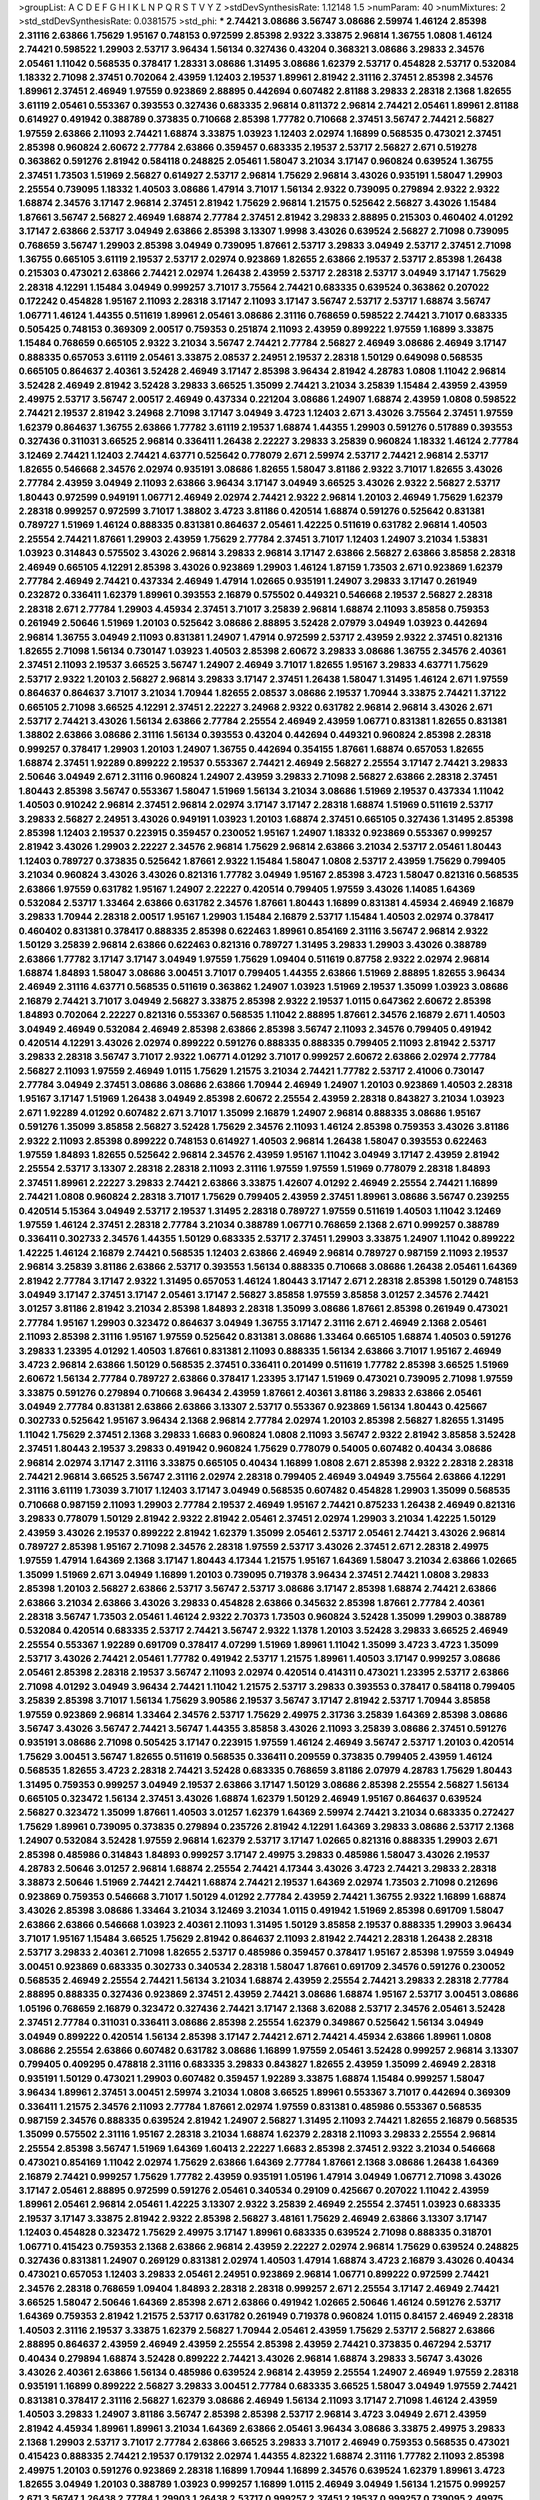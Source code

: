 >groupList:
A C D E F G H I K L
N P Q R S T V Y Z 
>stdDevSynthesisRate:
1.12148 1.5 
>numParam:
40
>numMixtures:
2
>std_stdDevSynthesisRate:
0.0381575
>std_phi:
***
2.74421 3.08686 3.56747 3.08686 2.59974 1.46124 2.85398 2.31116 2.63866 1.75629
1.95167 0.748153 0.972599 2.85398 2.9322 3.33875 2.96814 1.36755 1.0808 1.46124
2.74421 0.598522 1.29903 2.53717 3.96434 1.56134 0.327436 0.43204 0.368321 3.08686
3.29833 2.34576 2.05461 1.11042 0.568535 0.378417 1.28331 3.08686 1.31495 3.08686
1.62379 2.53717 0.454828 2.53717 0.532084 1.18332 2.71098 2.37451 0.702064 2.43959
1.12403 2.19537 1.89961 2.81942 2.31116 2.37451 2.85398 2.34576 1.89961 2.37451
2.46949 1.97559 0.923869 2.88895 0.442694 0.607482 2.81188 3.29833 2.28318 2.1368
1.82655 3.61119 2.05461 0.553367 0.393553 0.327436 0.683335 2.96814 0.811372 2.96814
2.74421 2.05461 1.89961 2.81188 0.614927 0.491942 0.388789 0.373835 0.710668 2.85398
1.77782 0.710668 2.37451 3.56747 2.74421 2.56827 1.97559 2.63866 2.11093 2.74421
1.68874 3.33875 1.03923 1.12403 2.02974 1.16899 0.568535 0.473021 2.37451 2.85398
0.960824 2.60672 2.77784 2.63866 0.359457 0.683335 2.19537 2.53717 2.56827 2.671
0.519278 0.363862 0.591276 2.81942 0.584118 0.248825 2.05461 1.58047 3.21034 3.17147
0.960824 0.639524 1.36755 2.37451 1.73503 1.51969 2.56827 0.614927 2.53717 2.96814
1.75629 2.96814 3.43026 0.935191 1.58047 1.29903 2.25554 0.739095 1.18332 1.40503
3.08686 1.47914 3.71017 1.56134 2.9322 0.739095 0.279894 2.9322 2.9322 1.68874
2.34576 3.17147 2.96814 2.37451 2.81942 1.75629 2.96814 1.21575 0.525642 2.56827
3.43026 1.15484 1.87661 3.56747 2.56827 2.46949 1.68874 2.77784 2.37451 2.81942
3.29833 2.88895 0.215303 0.460402 4.01292 3.17147 2.63866 2.53717 3.04949 2.63866
2.85398 3.13307 1.9998 3.43026 0.639524 2.56827 2.71098 0.739095 0.768659 3.56747
1.29903 2.85398 3.04949 0.739095 1.87661 2.53717 3.29833 3.04949 2.53717 2.37451
2.71098 1.36755 0.665105 3.61119 2.19537 2.53717 2.02974 0.923869 1.82655 2.63866
2.19537 2.53717 2.85398 1.26438 0.215303 0.473021 2.63866 2.74421 2.02974 1.26438
2.43959 2.53717 2.28318 2.53717 3.04949 3.17147 1.75629 2.28318 4.12291 1.15484
3.04949 0.999257 3.71017 3.75564 2.74421 0.683335 0.639524 0.363862 0.207022 0.172242
0.454828 1.95167 2.11093 2.28318 3.17147 2.11093 3.17147 3.56747 2.53717 2.53717
1.68874 3.56747 1.06771 1.46124 1.44355 0.511619 1.89961 2.05461 3.08686 2.31116
0.768659 0.598522 2.74421 3.71017 0.683335 0.505425 0.748153 0.369309 2.00517 0.759353
0.251874 2.11093 2.43959 0.899222 1.97559 1.16899 3.33875 1.15484 0.768659 0.665105
2.9322 3.21034 3.56747 2.74421 2.77784 2.56827 2.46949 3.08686 2.46949 3.17147
0.888335 0.657053 3.61119 2.05461 3.33875 2.08537 2.24951 2.19537 2.28318 1.50129
0.649098 0.568535 0.665105 0.864637 2.40361 3.52428 2.46949 3.17147 2.85398 3.96434
2.81942 4.28783 1.0808 1.11042 2.96814 3.52428 2.46949 2.81942 3.52428 3.29833
3.66525 1.35099 2.74421 3.21034 3.25839 1.15484 2.43959 2.43959 2.49975 2.53717
3.56747 2.00517 2.46949 0.437334 0.221204 3.08686 1.24907 1.68874 2.43959 1.0808
0.598522 2.74421 2.19537 2.81942 3.24968 2.71098 3.17147 3.04949 3.4723 1.12403
2.671 3.43026 3.75564 2.37451 1.97559 1.62379 0.864637 1.36755 2.63866 1.77782
3.61119 2.19537 1.68874 1.44355 1.29903 0.591276 0.517889 0.393553 0.327436 0.311031
3.66525 2.96814 0.336411 1.26438 2.22227 3.29833 3.25839 0.960824 1.18332 1.46124
2.77784 3.12469 2.74421 1.12403 2.74421 4.63771 0.525642 0.778079 2.671 2.59974
2.53717 2.74421 2.96814 2.53717 1.82655 0.546668 2.34576 2.02974 0.935191 3.08686
1.82655 1.58047 3.81186 2.9322 3.71017 1.82655 3.43026 2.77784 2.43959 3.04949
2.11093 2.63866 3.96434 3.17147 3.04949 3.66525 3.43026 2.9322 2.56827 2.53717
1.80443 0.972599 0.949191 1.06771 2.46949 2.02974 2.74421 2.9322 2.96814 1.20103
2.46949 1.75629 1.62379 2.28318 0.999257 0.972599 3.71017 1.38802 3.4723 3.81186
0.420514 1.68874 0.591276 0.525642 0.831381 0.789727 1.51969 1.46124 0.888335 0.831381
0.864637 2.05461 1.42225 0.511619 0.631782 2.96814 1.40503 2.25554 2.74421 1.87661
1.29903 2.43959 1.75629 2.77784 2.37451 3.71017 1.12403 1.24907 3.21034 1.53831
1.03923 0.314843 0.575502 3.43026 2.96814 3.29833 2.96814 3.17147 2.63866 2.56827
2.63866 3.85858 2.28318 2.46949 0.665105 4.12291 2.85398 3.43026 0.923869 1.29903
1.46124 1.87159 1.73503 2.671 0.923869 1.62379 2.77784 2.46949 2.74421 0.437334
2.46949 1.47914 1.02665 0.935191 1.24907 3.29833 3.17147 0.261949 0.232872 0.336411
1.62379 1.89961 0.393553 2.16879 0.575502 0.449321 0.546668 2.19537 2.56827 2.28318
2.28318 2.671 2.77784 1.29903 4.45934 2.37451 3.71017 3.25839 2.96814 1.68874
2.11093 3.85858 0.759353 0.261949 2.50646 1.51969 1.20103 0.525642 3.08686 2.88895
3.52428 2.07979 3.04949 1.03923 0.442694 2.96814 1.36755 3.04949 2.11093 0.831381
1.24907 1.47914 0.972599 2.53717 2.43959 2.9322 2.37451 0.821316 1.82655 2.71098
1.56134 0.730147 1.03923 1.40503 2.85398 2.60672 3.29833 3.08686 1.36755 2.34576
2.40361 2.37451 2.11093 2.19537 3.66525 3.56747 1.24907 2.46949 3.71017 1.82655
1.95167 3.29833 4.63771 1.75629 2.53717 2.9322 1.20103 2.56827 2.96814 3.29833
3.17147 2.37451 1.26438 1.58047 1.31495 1.46124 2.671 1.97559 0.864637 0.864637
3.71017 3.21034 1.70944 1.82655 2.08537 3.08686 2.19537 1.70944 3.33875 2.74421
1.37122 0.665105 2.71098 3.66525 4.12291 2.37451 2.22227 3.24968 2.9322 0.631782
2.96814 2.96814 3.43026 2.671 2.53717 2.74421 3.43026 1.56134 2.63866 2.77784
2.25554 2.46949 2.43959 1.06771 0.831381 1.82655 0.831381 1.38802 2.63866 3.08686
2.31116 1.56134 0.393553 0.43204 0.442694 0.449321 0.960824 2.85398 2.28318 0.999257
0.378417 1.29903 1.20103 1.24907 1.36755 0.442694 0.354155 1.87661 1.68874 0.657053
1.82655 1.68874 2.37451 1.92289 0.899222 2.19537 0.553367 2.74421 2.46949 2.56827
2.25554 3.17147 2.74421 3.29833 2.50646 3.04949 2.671 2.31116 0.960824 1.24907
2.43959 3.29833 2.71098 2.56827 2.63866 2.28318 2.37451 1.80443 2.85398 3.56747
0.553367 1.58047 1.51969 1.56134 3.21034 3.08686 1.51969 2.19537 0.437334 1.11042
1.40503 0.910242 2.96814 2.37451 2.96814 2.02974 3.17147 3.17147 2.28318 1.68874
1.51969 0.511619 2.53717 3.29833 2.56827 2.24951 3.43026 0.949191 1.03923 1.20103
1.68874 2.37451 0.665105 0.327436 1.31495 2.85398 2.85398 1.12403 2.19537 0.223915
0.359457 0.230052 1.95167 1.24907 1.18332 0.923869 0.553367 0.999257 2.81942 3.43026
1.29903 2.22227 2.34576 2.96814 1.75629 2.96814 2.63866 3.21034 2.53717 2.05461
1.80443 1.12403 0.789727 0.373835 0.525642 1.87661 2.9322 1.15484 1.58047 1.0808
2.53717 2.43959 1.75629 0.799405 3.21034 0.960824 3.43026 3.43026 0.821316 1.77782
3.04949 1.95167 2.85398 3.4723 1.58047 0.821316 0.568535 2.63866 1.97559 0.631782
1.95167 1.24907 2.22227 0.420514 0.799405 1.97559 3.43026 1.14085 1.64369 0.532084
2.53717 1.33464 2.63866 0.631782 2.34576 1.87661 1.80443 1.16899 0.831381 4.45934
2.46949 2.16879 3.29833 1.70944 2.28318 2.00517 1.95167 1.29903 1.15484 2.16879
2.53717 1.15484 1.40503 2.02974 0.378417 0.460402 0.831381 0.378417 0.888335 2.85398
0.622463 1.89961 0.854169 2.31116 3.56747 2.96814 2.9322 1.50129 3.25839 2.96814
2.63866 0.622463 0.821316 0.789727 1.31495 3.29833 1.29903 3.43026 0.388789 2.63866
1.77782 3.17147 3.17147 3.04949 1.97559 1.75629 1.09404 0.511619 0.87758 2.9322
2.02974 2.96814 1.68874 1.84893 1.58047 3.08686 3.00451 3.71017 0.799405 1.44355
2.63866 1.51969 2.88895 1.82655 3.96434 2.46949 2.31116 4.63771 0.568535 0.511619
0.363862 1.24907 1.03923 1.51969 2.19537 1.35099 1.03923 3.08686 2.16879 2.74421
3.71017 3.04949 2.56827 3.33875 2.85398 2.9322 2.19537 1.0115 0.647362 2.60672
2.85398 1.84893 0.702064 2.22227 0.821316 0.553367 0.568535 1.11042 2.88895 1.87661
2.34576 2.16879 2.671 1.40503 3.04949 2.46949 0.532084 2.46949 2.85398 2.63866
2.85398 3.56747 2.11093 2.34576 0.799405 0.491942 0.420514 4.12291 3.43026 2.02974
0.899222 0.591276 0.888335 0.888335 0.799405 2.11093 2.81942 2.53717 3.29833 2.28318
3.56747 3.71017 2.9322 1.06771 4.01292 3.71017 0.999257 2.60672 2.63866 2.02974
2.77784 2.56827 2.11093 1.97559 2.46949 1.0115 1.75629 1.21575 3.21034 2.74421
1.77782 2.53717 2.41006 0.730147 2.77784 3.04949 2.37451 3.08686 3.08686 2.63866
1.70944 2.46949 1.24907 1.20103 0.923869 1.40503 2.28318 1.95167 3.17147 1.51969
1.26438 3.04949 2.85398 2.60672 2.25554 2.43959 2.28318 0.843827 3.21034 1.03923
2.671 1.92289 4.01292 0.607482 2.671 3.71017 1.35099 2.16879 1.24907 2.96814
0.888335 3.08686 1.95167 0.591276 1.35099 3.85858 2.56827 3.52428 1.75629 2.34576
2.11093 1.46124 2.85398 0.759353 3.43026 3.81186 2.9322 2.11093 2.85398 0.899222
0.748153 0.614927 1.40503 2.96814 1.26438 1.58047 0.393553 0.622463 1.97559 1.84893
1.82655 0.525642 2.96814 2.34576 2.43959 1.95167 1.11042 3.04949 3.17147 2.43959
2.81942 2.25554 2.53717 3.13307 2.28318 2.28318 2.11093 2.31116 1.97559 1.97559
1.51969 0.778079 2.28318 1.84893 2.37451 1.89961 2.22227 3.29833 2.74421 2.63866
3.33875 1.42607 4.01292 2.46949 2.25554 2.74421 1.16899 2.74421 1.0808 0.960824
2.28318 3.71017 1.75629 0.799405 2.43959 2.37451 1.89961 3.08686 3.56747 0.239255
0.420514 5.15364 3.04949 2.53717 2.19537 1.31495 2.28318 0.789727 1.97559 0.511619
1.40503 1.11042 3.12469 1.97559 1.46124 2.37451 2.28318 2.77784 3.21034 0.388789
1.06771 0.768659 2.1368 2.671 0.999257 0.388789 0.336411 0.302733 2.34576 1.44355
1.50129 0.683335 2.53717 2.37451 1.29903 3.33875 1.24907 1.11042 0.899222 1.42225
1.46124 2.16879 2.74421 0.568535 1.12403 2.63866 2.46949 2.96814 0.789727 0.987159
2.11093 2.19537 2.96814 3.25839 3.81186 2.63866 2.53717 0.393553 1.56134 0.888335
0.710668 3.08686 1.26438 2.05461 1.64369 2.81942 2.77784 3.17147 2.9322 1.31495
0.657053 1.46124 1.80443 3.17147 2.671 2.28318 2.85398 1.50129 0.748153 3.04949
3.17147 2.37451 3.17147 2.05461 3.17147 2.56827 3.85858 1.97559 3.85858 3.01257
2.34576 2.74421 3.01257 3.81186 2.81942 3.21034 2.85398 1.84893 2.28318 1.35099
3.08686 1.87661 2.85398 0.261949 0.473021 2.77784 1.95167 1.29903 0.323472 0.864637
3.04949 1.36755 3.17147 2.31116 2.671 2.46949 2.1368 2.05461 2.11093 2.85398
2.31116 1.95167 1.97559 0.525642 0.831381 3.08686 1.33464 0.665105 1.68874 1.40503
0.591276 3.29833 1.23395 4.01292 1.40503 1.87661 0.831381 2.11093 0.888335 1.56134
2.63866 3.71017 1.95167 2.46949 3.4723 2.96814 2.63866 1.50129 0.568535 2.37451
0.336411 0.201499 0.511619 1.77782 2.85398 3.66525 1.51969 2.60672 1.56134 2.77784
0.789727 2.63866 0.378417 1.23395 3.17147 1.51969 0.473021 0.739095 2.71098 1.97559
3.33875 0.591276 0.279894 0.710668 3.96434 2.43959 1.87661 2.40361 3.81186 3.29833
2.63866 2.05461 3.04949 2.77784 0.831381 2.63866 2.63866 3.13307 2.53717 0.553367
0.923869 1.56134 1.80443 0.425667 0.302733 0.525642 1.95167 3.96434 2.1368 2.96814
2.77784 2.02974 1.20103 2.85398 2.56827 1.82655 1.31495 1.11042 1.75629 2.37451
2.1368 3.29833 1.6683 0.960824 1.0808 2.11093 3.56747 2.9322 2.81942 3.85858
3.52428 2.37451 1.80443 2.19537 3.29833 0.491942 0.960824 1.75629 0.778079 0.54005
0.607482 0.40434 3.08686 2.96814 2.02974 3.17147 2.31116 3.33875 0.665105 0.40434
1.16899 1.0808 2.671 2.85398 2.9322 2.28318 2.28318 2.74421 2.96814 3.66525
3.56747 2.31116 2.02974 2.28318 0.799405 2.46949 3.04949 3.75564 2.63866 4.12291
2.31116 3.61119 1.73039 3.71017 1.12403 3.17147 3.04949 0.568535 0.607482 0.454828
1.29903 1.35099 0.568535 0.710668 0.987159 2.11093 1.29903 2.77784 2.19537 2.46949
1.95167 2.74421 0.875233 1.26438 2.46949 0.821316 3.29833 0.778079 1.50129 2.81942
2.9322 2.81942 2.05461 2.37451 2.02974 1.29903 3.21034 1.42225 1.50129 2.43959
3.43026 2.19537 0.899222 2.81942 1.62379 1.35099 2.05461 2.53717 2.05461 2.74421
3.43026 2.96814 0.789727 2.85398 1.95167 2.71098 2.34576 2.28318 1.97559 2.53717
3.43026 2.37451 2.671 2.28318 2.49975 1.97559 1.47914 1.64369 2.1368 3.17147
1.80443 4.17344 1.21575 1.95167 1.64369 1.58047 3.21034 2.63866 1.02665 1.35099
1.51969 2.671 3.04949 1.16899 1.20103 0.739095 0.719378 3.96434 2.37451 2.74421
1.0808 3.29833 2.85398 1.20103 2.56827 2.63866 2.53717 3.56747 2.53717 3.08686
3.17147 2.85398 1.68874 2.74421 2.63866 2.63866 3.21034 2.63866 3.43026 3.29833
0.454828 2.63866 0.345632 2.85398 1.87661 2.77784 2.40361 2.28318 3.56747 1.73503
2.05461 1.46124 2.9322 2.70373 1.73503 0.960824 3.52428 1.35099 1.29903 0.388789
0.532084 0.420514 0.683335 2.53717 2.74421 3.56747 2.9322 1.1378 1.20103 3.52428
3.29833 3.66525 2.46949 2.25554 0.553367 1.92289 0.691709 0.378417 4.07299 1.51969
1.89961 1.11042 1.35099 3.4723 3.4723 1.35099 2.53717 3.43026 2.74421 2.05461
1.77782 0.491942 2.53717 1.21575 1.89961 1.40503 3.17147 0.999257 3.08686 2.05461
2.85398 2.28318 2.19537 3.56747 2.11093 2.02974 0.420514 0.414311 0.473021 1.23395
2.53717 2.63866 2.71098 4.01292 3.04949 3.96434 2.74421 1.11042 1.21575 2.53717
3.29833 0.393553 0.378417 0.584118 0.799405 3.25839 2.85398 3.71017 1.56134 1.75629
3.90586 2.19537 3.56747 3.17147 2.81942 2.53717 1.70944 3.85858 1.97559 0.923869
2.96814 1.33464 2.34576 2.53717 1.75629 2.49975 2.31736 3.25839 1.64369 2.85398
3.08686 3.56747 3.43026 3.56747 2.74421 3.56747 1.44355 3.85858 3.43026 2.11093
3.25839 3.08686 2.37451 0.591276 0.935191 3.08686 2.71098 0.505425 3.17147 0.223915
1.97559 1.46124 2.46949 3.56747 2.53717 1.20103 0.420514 1.75629 3.00451 3.56747
1.82655 0.511619 0.568535 0.336411 0.209559 0.373835 0.799405 2.43959 1.46124 0.568535
1.82655 3.4723 2.28318 2.74421 3.52428 0.683335 0.768659 3.81186 2.07979 4.28783
1.75629 1.80443 1.31495 0.759353 0.999257 3.04949 2.19537 2.63866 3.17147 1.50129
3.08686 2.85398 2.25554 2.56827 1.56134 0.665105 0.323472 1.56134 2.37451 3.43026
1.68874 1.62379 1.50129 2.46949 1.95167 0.864637 0.639524 2.56827 0.323472 1.35099
1.87661 1.40503 3.01257 1.62379 1.64369 2.59974 2.74421 3.21034 0.683335 0.272427
1.75629 1.89961 0.739095 0.373835 0.279894 0.235726 2.81942 4.12291 1.64369 3.29833
3.08686 2.53717 2.1368 1.24907 0.532084 3.52428 1.97559 2.96814 1.62379 2.53717
3.17147 1.02665 0.821316 0.888335 1.29903 2.671 2.85398 0.485986 0.314843 1.84893
0.999257 3.17147 2.49975 3.29833 0.485986 1.58047 3.43026 2.19537 4.28783 2.50646
3.01257 2.96814 1.68874 2.25554 2.74421 4.17344 3.43026 3.4723 2.74421 3.29833
2.28318 3.38873 2.50646 1.51969 2.74421 2.74421 1.68874 2.74421 2.19537 1.64369
2.02974 1.73503 2.71098 0.212696 0.923869 0.759353 0.546668 3.71017 1.50129 4.01292
2.77784 2.43959 2.74421 1.36755 2.9322 1.16899 1.68874 3.43026 2.85398 3.08686
1.33464 3.21034 3.12469 3.21034 1.0115 0.491942 1.51969 2.85398 0.691709 1.58047
2.63866 2.63866 0.546668 1.03923 2.40361 2.11093 1.31495 1.50129 3.85858 2.19537
0.888335 1.29903 3.96434 3.71017 1.95167 1.15484 3.66525 1.75629 2.81942 0.864637
2.11093 2.81942 2.74421 2.28318 1.26438 2.28318 2.53717 3.29833 2.40361 2.71098
1.82655 2.53717 0.485986 0.359457 0.378417 1.95167 2.85398 1.97559 3.04949 3.00451
0.923869 0.683335 0.302733 0.340534 2.28318 1.58047 1.87661 0.691709 2.34576 0.591276
0.230052 0.568535 2.46949 2.25554 2.74421 1.56134 3.21034 1.68874 2.43959 2.25554
2.74421 3.29833 2.28318 2.77784 2.88895 0.888335 0.327436 0.923869 2.37451 2.43959
2.74421 3.08686 1.68874 1.95167 2.53717 3.00451 3.08686 1.05196 0.768659 2.16879
0.323472 0.327436 2.74421 3.17147 2.1368 3.62088 2.53717 2.34576 2.05461 3.52428
2.37451 2.77784 0.311031 0.336411 3.08686 2.85398 2.25554 1.62379 0.349867 0.525642
1.56134 3.04949 3.04949 0.899222 0.420514 1.56134 2.85398 3.17147 2.74421 2.671
2.74421 4.45934 2.63866 1.89961 1.0808 3.08686 2.25554 2.63866 0.607482 0.631782
3.08686 1.16899 1.97559 2.05461 3.52428 0.999257 2.96814 3.13307 0.799405 0.409295
0.478818 2.31116 0.683335 3.29833 0.843827 1.82655 2.43959 1.35099 2.46949 2.28318
0.935191 1.50129 0.473021 1.29903 0.607482 0.359457 1.92289 3.33875 1.68874 1.15484
0.999257 1.58047 3.96434 1.89961 2.37451 3.00451 2.59974 3.21034 1.0808 3.66525
1.89961 0.553367 3.71017 0.442694 0.369309 0.336411 1.21575 2.34576 2.11093 2.77784
1.87661 2.02974 1.97559 0.831381 0.485986 0.553367 0.568535 0.987159 2.34576 0.888335
0.639524 2.81942 1.24907 2.56827 1.31495 2.11093 2.74421 1.82655 2.16879 0.568535
1.35099 0.575502 2.31116 1.95167 2.28318 3.21034 1.68874 1.62379 2.28318 2.11093
3.29833 2.25554 2.96814 2.25554 2.85398 3.56747 1.51969 1.64369 1.60413 2.22227
1.6683 2.85398 2.37451 2.9322 3.21034 0.546668 0.473021 0.854169 1.11042 2.02974
1.75629 2.63866 1.64369 2.77784 1.87661 2.1368 3.08686 1.26438 1.64369 2.16879
2.74421 0.999257 1.75629 1.77782 2.43959 0.935191 1.05196 1.47914 3.04949 1.06771
2.71098 3.43026 3.17147 2.05461 2.88895 0.972599 0.591276 2.05461 0.340534 0.29109
0.425667 0.207022 1.11042 2.43959 1.89961 2.05461 2.96814 2.05461 1.42225 3.13307
2.9322 3.25839 2.46949 2.25554 2.37451 1.03923 0.683335 2.19537 3.17147 3.33875
2.81942 2.9322 2.85398 2.56827 3.48161 1.75629 2.46949 2.63866 3.13307 3.17147
1.12403 0.454828 0.323472 1.75629 2.49975 3.17147 1.89961 0.683335 0.639524 2.71098
0.888335 0.318701 1.06771 0.415423 0.759353 2.1368 2.63866 2.96814 2.43959 2.22227
2.02974 2.96814 1.75629 0.639524 0.248825 0.327436 0.831381 1.24907 0.269129 0.831381
2.02974 1.40503 1.47914 1.68874 3.4723 2.16879 3.43026 0.40434 0.473021 0.657053
1.12403 3.29833 2.05461 2.24951 0.923869 2.96814 1.06771 0.899222 0.972599 2.74421
2.34576 2.28318 0.768659 1.09404 1.84893 2.28318 2.28318 0.999257 2.671 2.25554
3.17147 2.46949 2.74421 3.66525 1.58047 2.50646 1.64369 2.85398 2.671 2.63866
0.491942 1.02665 2.50646 1.46124 0.591276 2.53717 1.64369 0.759353 2.81942 1.21575
2.53717 0.631782 0.261949 0.719378 0.960824 1.0115 0.84157 2.46949 2.28318 1.40503
2.31116 2.19537 3.33875 1.62379 2.56827 1.70944 2.05461 2.43959 1.75629 2.53717
2.56827 2.63866 2.88895 0.864637 2.43959 2.46949 2.43959 2.25554 2.85398 2.43959
2.74421 0.373835 0.467294 2.53717 0.40434 0.279894 1.68874 3.52428 0.899222 2.74421
3.43026 2.96814 1.68874 3.29833 3.56747 3.43026 3.43026 2.40361 2.63866 1.56134
0.485986 0.639524 2.96814 2.43959 2.25554 1.24907 2.46949 1.97559 2.28318 0.935191
1.16899 0.899222 2.56827 3.29833 3.00451 2.77784 0.683335 3.66525 1.58047 3.04949
1.97559 2.74421 0.831381 0.378417 2.31116 2.56827 1.62379 3.08686 2.46949 1.56134
2.11093 3.17147 2.71098 1.46124 2.43959 1.40503 3.29833 1.24907 3.81186 3.56747
2.85398 2.85398 2.53717 2.96814 3.4723 3.04949 2.671 2.43959 2.81942 4.45934
1.89961 1.89961 3.21034 1.64369 2.63866 2.05461 3.96434 3.08686 3.33875 2.49975
3.29833 2.1368 1.29903 2.53717 3.71017 2.77784 2.63866 3.66525 3.29833 3.71017
2.46949 0.759353 0.568535 0.473021 0.415423 0.888335 2.74421 2.19537 0.179132 2.02974
1.44355 4.82322 1.68874 2.31116 1.77782 2.11093 2.85398 2.49975 1.20103 0.591276
0.923869 2.28318 1.16899 1.70944 1.16899 2.34576 0.639524 1.62379 1.89961 3.4723
1.82655 3.04949 1.20103 0.388789 1.03923 0.999257 1.16899 1.0115 2.46949 3.04949
1.56134 1.21575 0.999257 2.671 3.56747 1.26438 2.77784 1.29903 1.26438 2.53717
0.999257 2.37451 2.19537 0.999257 0.739095 2.49975 3.4723 3.29833 3.25839 3.29833
2.74421 1.06771 3.66525 1.92289 3.81186 3.04949 2.85398 1.95167 3.71017 2.56827
2.74421 0.700186 0.546668 0.864637 2.63866 1.58047 2.37451 2.53717 2.11093 1.12403
0.336411 0.631782 0.491942 0.799405 3.17147 2.74421 0.999257 2.43959 2.85398 3.43026
1.46124 0.888335 3.56747 2.37451 3.29833 1.38802 2.96814 1.62379 3.04949 1.68874
1.58047 2.1368 1.68874 3.04949 3.21034 0.799405 2.85398 2.671 1.14085 2.63866
2.81942 2.85398 1.9998 0.473021 0.363862 1.80443 1.75629 3.81186 3.29833 1.82655
2.41006 4.01292 1.87661 2.19537 2.53717 3.4723 1.97559 3.17147 1.89961 2.05461
2.81942 1.15484 1.68874 2.63866 2.05461 0.454828 0.239255 0.29109 3.08686 1.75629
0.748153 1.42225 0.584118 0.485986 1.82655 2.46949 1.27987 1.40503 2.71098 0.614927
1.29903 2.63866 2.19537 0.700186 1.89961 2.74421 1.06771 1.1378 2.19537 2.81942
2.671 2.96814 1.28331 1.62379 2.53717 0.999257 2.46949 3.38873 1.75629 1.29903
0.999257 0.388789 0.999257 0.525642 1.89961 2.19537 2.56827 2.19537 3.43026 2.71098
2.43959 0.568535 0.607482 1.26438 4.17344 2.53717 2.63866 1.50129 2.56827 1.68874
3.85858 1.77782 2.02974 1.33464 2.74421 0.425667 0.553367 2.46949 3.81186 2.53717
1.33464 2.96814 1.64369 2.11093 4.95542 2.43959 0.327436 3.66525 0.454828 1.51969
3.08686 0.759353 1.87661 0.831381 3.08686 0.349867 0.269129 0.683335 0.665105 1.80443
0.691709 0.691709 3.38873 1.16899 2.43959 2.74421 1.82655 1.56134 1.23065 1.62379
2.74421 1.31495 2.9322 3.61119 4.01292 2.63866 0.639524 0.739095 1.46124 1.95167
1.56134 1.24907 1.58047 0.40434 0.409295 3.43026 2.16879 3.91634 3.04949 2.85398
2.77784 2.28318 2.19537 0.393553 2.22227 0.960824 0.831381 0.607482 3.38873 1.58047
2.77784 0.546668 0.639524 1.84893 2.46949 0.591276 0.393553 1.28331 2.1368 1.51969
0.393553 0.287566 2.49975 2.88895 2.46949 1.03923 0.683335 1.14085 1.38802 0.999257
3.29833 1.82655 4.34037 1.89961 4.12291 1.95167 3.43026 2.63866 0.437334 2.34576
1.11042 1.64369 0.935191 3.17147 2.63866 2.671 3.4723 2.96814 0.525642 2.28318
2.34576 2.34576 2.43959 2.671 0.888335 2.37451 2.63866 3.21034 2.63866 3.56747
1.64369 2.02974 1.89961 2.9322 2.40361 1.77782 1.58047 1.84893 4.12291 1.80443
2.53717 3.43026 1.92289 0.454828 0.40434 1.12403 0.614927 1.29903 1.21575 3.04949
3.43026 2.63866 3.21034 2.63866 1.64369 0.207022 3.21034 0.665105 1.51969 0.759353
2.22227 2.05461 2.11093 2.43959 2.53717 0.809202 1.89961 2.53717 1.46124 0.460402
1.29903 0.821316 3.81186 3.25839 0.923869 2.31736 1.87661 0.591276 1.46124 1.77782
1.50129 3.66525 1.64369 2.43959 1.6683 3.08686 1.75629 3.43026 1.58047 0.710668
2.19537 0.349867 3.08686 3.71017 1.97559 2.43959 3.43026 3.17147 3.29833 0.631782
2.53717 3.56747 2.96814 2.05461 1.06771 2.56827 2.53717 2.37451 2.22227 0.511619
3.43026 1.15484 3.21034 2.56827 2.9322 2.40361 2.31116 2.96814 2.34576 3.43026
0.910242 0.864637 2.671 2.11093 0.532084 0.340534 2.50646 1.20103 0.511619 2.28318
2.85398 2.74421 2.28318 2.96814 2.85398 2.19537 2.63866 2.28318 3.08686 2.9322
2.40361 2.34576 2.96814 0.923869 1.68874 1.89961 1.29903 3.08686 1.87661 2.8967
2.63866 1.47914 2.63866 2.9322 2.37451 2.74421 2.1368 1.46124 1.15484 0.923869
0.739095 3.04949 3.21034 1.51969 0.511619 0.251874 0.359457 2.46949 3.29833 3.29833
3.66525 3.08686 3.52428 1.85389 2.37451 2.43959 2.63866 2.74421 2.96814 2.53717
1.68874 1.24907 0.739095 0.29109 2.81942 2.11093 1.03923 2.85398 1.58047 2.37451
3.13307 2.85398 1.40503 2.25554 0.354155 0.299068 0.215303 2.74421 0.899222 2.37451
2.41006 1.35099 1.77782 2.85398 1.82655 1.84893 1.21575 1.12403 1.84893 3.04949
1.62379 1.24907 3.52428 0.532084 1.11042 0.710668 2.31116 2.05461 2.74421 1.56134
1.89961 1.68874 2.63866 2.19537 2.53717 4.01292 0.691709 3.56747 2.19537 3.43026
2.05461 2.24951 2.34576 3.66525 2.60672 1.31495 1.75629 1.12403 1.51969 1.29903
0.460402 1.0239 0.420514 0.485986 0.639524 3.43026 2.22227 0.789727 0.437334 1.29903
0.923869 3.08686 2.671 1.75629 2.43959 2.53717 2.96814 1.54244 0.768659 1.35099
0.821316 1.82655 1.31495 1.24907 3.52428 2.08537 0.591276 1.38802 2.53717 2.02974
2.1368 2.60672 3.17147 0.359457 0.207022 1.89961 4.58156 3.17147 0.831381 2.46949
2.60672 3.56747 1.05196 2.28318 1.40503 3.71017 3.08686 3.17147 1.92289 3.66525
3.52428 1.77782 3.96434 1.89961 2.85398 1.77782 2.81942 2.28318 0.748153 0.511619
2.96814 2.34576 2.671 0.415423 2.74421 3.21034 0.972599 2.11093 3.85858 1.58047
2.56827 2.28318 3.17147 2.96814 0.657053 1.89961 2.00517 2.1368 1.15484 3.33875
2.34576 2.63866 3.24968 3.29833 4.01292 2.37451 3.66525 3.29833 2.74421 2.31116
2.19537 3.96434 2.9322 2.53717 0.799405 2.22227 2.63866 4.58156 2.9322 1.82655
2.74421 2.31116 0.768659 1.24907 2.05461 0.473021 1.58047 3.43026 4.12291 4.17344
3.52428 3.71017 3.13307 3.21034 2.37451 1.73503 3.29833 2.96814 0.332338 1.11042
0.799405 0.768659 0.29109 0.420514 2.37451 1.40503 0.778079 2.74421 3.4723 2.85398
2.74421 2.19537 0.607482 0.972599 2.60672 2.96814 2.60672 2.46949 3.43026 4.01292
2.07979 1.82655 1.51969 2.74421 3.29833 3.56747 3.04949 1.68874 0.748153 1.82655
1.42225 2.19537 2.53717 2.74421 1.20103 2.02974 1.56134 0.54005 0.279894 2.05461
2.56827 1.97559 1.40503 2.53717 3.29833 2.96814 1.59984 0.799405 3.56747 2.37451
2.74421 0.354155 0.568535 2.60672 3.17147 2.60672 2.19537 2.85398 3.71017 3.33875
2.31116 2.60672 2.37451 3.43026 3.04949 1.11042 0.854169 3.04949 2.88895 2.05461
3.13307 2.96814 0.43204 1.35099 0.912684 2.96814 3.71017 2.37451 4.07299 2.46949
2.1368 3.21034 3.17147 1.51969 1.82655 3.08686 2.28318 2.1368 2.1368 2.63866
2.50646 0.999257 0.809202 2.56827 2.56827 1.89961 3.17147 2.85398 2.11093 3.81186
2.74421 1.35099 0.864637 3.29833 2.37451 3.17147 3.85858 2.96814 2.56827 2.85398
2.43959 4.51399 2.85398 2.85398 2.63866 1.06771 0.799405 1.75629 1.68874 3.01257
1.56134 2.46949 2.11093 2.63866 2.74421 3.52428 2.85398 2.63866 0.972599 0.789727
0.999257 0.999257 0.591276 0.354155 0.910242 3.04949 3.08686 3.29833 2.96814 3.56747
2.22227 2.05461 3.17147 2.74421 2.16879 2.49975 2.37451 2.53717 2.46949 0.87758
1.50129 0.673256 0.657053 0.631782 1.16899 3.17147 0.710668 3.21034 1.24907 1.36755
1.35099 3.08686 1.26438 1.75629 1.36755 1.82655 1.89961 1.64369 3.21034 0.276505
0.799405 0.864637 0.553367 0.393553 0.323472 1.29903 2.46949 1.75629 0.710668 2.37451
0.639524 2.96814 2.53717 1.16899 0.799405 1.97559 1.97559 0.888335 0.710668 0.414311
2.05461 0.525642 2.43959 3.33875 2.1368 2.1368 2.46949 0.710668 0.960824 2.1368
1.82655 2.28318 1.16899 3.04949 2.96814 3.75564 1.97559 4.40535 2.34576 3.96434
3.71017 1.50129 1.97559 1.15484 0.232872 2.1368 2.56827 0.388789 0.505425 0.999257
3.43026 3.66525 2.46949 2.46949 3.13307 2.96814 2.19537 3.43026 2.31116 1.29903
0.665105 2.56827 2.9322 3.81186 2.77784 3.62088 2.28318 0.673256 2.9322 2.9322
2.96814 4.51399 2.37451 3.04949 2.28318 4.28783 2.671 1.24907 1.56134 2.53717
1.26438 0.614927 3.33875 2.08537 4.01292 2.11093 0.683335 2.02974 1.75629 1.58047
3.17147 2.67816 3.08686 1.75629 3.29833 2.60672 1.16899 0.442694 1.35099 1.0115
2.02974 3.85858 2.28318 3.29833 2.63866 2.85398 2.28318 1.97559 1.58047 2.53717
3.21034 2.46949 0.821316 2.34576 2.71098 0.665105 0.999257 2.11093 2.34576 2.85398
1.58047 3.29833 2.11093 4.95542 2.63866 2.9322 2.11093 2.28318 1.97559 0.888335
1.89961 2.88895 3.00451 1.0808 0.383054 0.449321 2.74421 0.639524 2.53717 2.28318
2.71098 0.923869 0.999257 2.02974 1.46124 2.46949 2.11093 2.19537 1.97559 1.14085
0.899222 0.276505 0.388789 2.671 2.59974 3.21034 1.40503 1.95167 0.875233 0.799405
1.89961 3.56747 1.51969 2.9322 2.37451 0.960824 0.665105 3.29833 2.85398 0.532084
3.33875 2.671 0.691709 2.77784 3.17147 2.53717 2.74421 3.04949 2.74421 1.09404
0.739095 1.09404 0.799405 2.53717 1.70944 1.03923 0.719378 0.768659 0.748153 2.1368
2.96814 0.657053 1.58047 3.04949 3.4723 1.33464 1.20103 0.340534 1.21575 0.710668
2.63866 0.923869 1.50129 1.40503 2.85398 2.81942 1.40503 2.02974 3.33875 1.26438
1.05196 2.28318 1.11042 0.657053 1.46124 1.87661 2.63866 2.56827 2.88895 1.95167
0.639524 1.24907 2.19537 1.16899 2.81942 0.888335 2.46949 2.63866 2.96814 3.71017
1.06771 3.56747 2.81942 2.671 2.96814 2.37451 3.4723 3.33875 2.671 1.64369
3.29833 1.80443 2.96814 2.63866 0.799405 3.38873 2.11093 3.00451 2.56827 3.29833
0.888335 0.420514 0.306443 0.349867 3.71017 0.999257 2.74421 1.56134 2.34576 1.89961
3.33875 1.36755 0.691709 1.29903 4.01292 0.799405 2.22227 2.85398 3.00451 2.77784
0.960824 3.21034 2.37451 2.43959 0.683335 0.683335 0.232872 1.21575 0.888335 0.473021
0.730147 0.987159 3.38873 2.81942 2.85398 1.35099 0.799405 0.768659 1.75629 2.11093
2.56827 1.64369 1.05196 1.89961 2.1368 2.60672 0.972599 2.74421 1.16899 1.89961
1.1378 2.28318 3.08686 2.74421 2.37451 3.52428 2.11093 3.25839 0.665105 0.854169
1.40503 0.999257 2.671 3.08686 0.972599 0.710668 0.29109 2.11093 2.43959 2.81942
2.46949 0.768659 2.50646 3.04949 2.88895 2.60672 3.61119 0.491942 0.799405 2.56827
3.17147 2.63866 2.28318 2.11093 3.17147 2.671 3.17147 2.1368 1.36755 1.82655
2.60672 2.74421 1.75629 1.29903 2.37451 3.08686 3.17147 1.38802 1.28331 0.631782
0.454828 0.437334 2.43959 2.16879 1.56134 2.37451 3.4723 2.81942 1.46124 1.6481
1.77782 2.85398 2.63866 2.53717 1.46124 1.0115 2.1368 2.11093 3.21034 2.85398
3.12469 1.56134 1.62379 1.56134 3.29833 2.43959 2.85398 2.85398 1.75629 3.17147
2.1368 3.56747 3.71017 2.63866 3.25839 0.899222 1.06771 1.68874 1.0115 2.71098
3.29833 0.454828 0.683335 1.92289 2.28318 0.831381 0.505425 0.437334 0.409295 2.11093
2.19537 1.56134 0.657053 2.19537 4.12291 0.657053 2.53717 2.9322 3.43026 3.08686
3.61119 2.77784 1.51969 0.831381 1.51969 2.53717 3.38873 0.864637 0.420514 1.87661
2.43959 2.74421 2.77784 2.85398 0.454828 0.491942 5.35978 2.71098 2.05461 2.96814
2.85398 2.9322 2.22227 2.96814 2.63866 3.71017 2.9322 2.08537 0.972599 3.00451
2.63866 2.85398 1.95167 1.26438 2.9322 2.74421 2.71098 0.639524 1.58047 1.68874
4.01292 1.89961 1.29903 2.88895 0.768659 2.53717 0.665105 1.18332 0.43204 3.29833
3.71017 0.43204 1.89961 0.789727 2.28318 1.31495 0.505425 0.29109 0.546668 0.491942
3.33875 3.00451 2.28318 1.75629 1.46124 2.19537 2.28318 3.71017 2.25554 1.97559
2.43959 2.85398 0.854169 3.21034 0.327436 0.575502 1.0808 3.04949 0.302733 2.28318
2.96814 2.53717 2.77784 2.07979 2.53717 2.74421 3.29833 2.63866 2.85398 3.56747
3.24968 2.46949 1.95167 2.74421 2.85398 1.50129 3.33875 0.473021 1.15484 1.97559
1.31495 1.24907 0.591276 1.35099 1.03923 0.710668 1.06771 1.82655 3.29833 4.12291
2.63866 3.29833 2.02974 3.01257 2.9322 3.04949 1.68874 0.799405 0.831381 0.568535
0.591276 2.96814 0.373835 0.525642 0.323472 3.08686 1.35099 0.665105 1.6683 2.05461
3.66525 2.81942 1.82655 3.52428 2.85398 3.21034 1.92289 3.52428 2.71098 2.9322
1.82655 2.85398 2.56827 2.85398 1.0808 2.96814 3.29833 2.77784 0.532084 0.657053
0.614927 1.58047 1.82655 2.77784 3.29833 2.25554 2.74421 2.43959 2.671 1.44355
2.88895 2.74421 3.96434 1.03923 0.987159 1.62379 1.92804 4.12291 2.11093 1.89961
1.68874 2.85398 1.03923 2.74421 0.276505 0.546668 2.74421 0.899222 2.19537 2.05461
0.821316 0.799405 1.70944 0.639524 2.02974 2.02974 3.85858 2.37451 2.28318 0.491942
0.960824 0.910242 2.9322 3.56747 3.33875 0.719378 1.58047 1.50129 0.960824 2.85398
3.4723 1.0808 3.52428 2.43959 3.56747 3.17147 3.00451 2.34576 3.56747 2.63866
2.9322 0.864637 1.82655 0.768659 0.332338 2.85398 3.29833 1.47914 2.25554 3.00451
2.96814 0.719378 3.17147 0.854169 3.12469 2.71098 2.28318 2.63866 2.11093 3.81186
2.74421 2.77784 0.467294 2.74421 2.19537 1.21575 0.831381 0.283324 2.77784 3.56747
2.11093 1.40503 2.11093 2.74421 0.888335 2.53717 3.17147 1.26438 3.71017 3.08686
2.88895 2.28318 2.9322 2.05461 2.85398 3.08686 2.46949 3.08686 2.9322 1.92289
3.21034 3.29833 2.53717 3.71017 1.56134 1.89961 0.673256 3.17147 2.71098 2.22227
1.38802 2.85398 1.80443 3.71017 1.80443 3.17147 1.87661 2.19537 1.36755 3.56747
2.08537 3.04949 2.28318 1.46124 3.29833 1.24907 1.56134 1.80443 2.71098 2.37451
2.56827 2.00517 2.9322 3.52428 2.31116 2.96814 3.04949 2.85398 3.33875 3.04949
2.671 2.85398 3.21034 3.56747 3.71017 2.71098 3.29833 3.17147 0.719378 1.24907
1.20103 0.409295 0.29109 2.53717 1.87661 2.96814 3.17147 1.64369 1.33464 0.332338
1.42225 0.287566 2.02974 2.74421 3.81186 1.51969 1.40503 2.60672 1.58047 1.50129
1.62379 2.96814 2.1368 0.710668 2.37451 0.505425 3.96434 3.66525 2.34576 0.821316
0.302733 3.08686 2.74421 1.51969 0.888335 0.768659 0.29109 0.363862 0.960824 1.53831
1.44355 0.378417 2.37451 2.34576 3.17147 0.888335 2.60672 2.85398 1.87661 0.485986
1.97559 0.40434 2.74421 2.02974 1.38802 3.17147 0.591276 0.821316 1.84893 3.52428
3.17147 2.25554 2.34576 3.00451 0.311031 0.349867 0.888335 3.08686 1.38802 0.614927
3.56747 2.37451 3.43026 2.37451 0.987159 0.799405 2.671 1.46124 2.19537 2.11093
2.74421 1.16899 3.56747 2.11093 2.25554 3.00451 2.25554 2.74421 1.24907 3.08686
2.9322 3.29833 3.08686 2.31116 3.17147 2.16879 1.77782 0.639524 0.323472 2.74421
2.9322 2.05461 2.81942 3.13307 1.68874 2.05461 3.52428 2.77784 2.02974 1.84893
1.58047 0.821316 1.56134 3.56747 2.63866 0.691709 2.19537 2.60672 4.17344 2.19537
0.875233 2.02974 0.702064 2.49975 0.388789 2.05461 0.719378 1.15484 1.29903 2.63866
2.63866 1.50129 2.43959 2.671 0.789727 4.40535 0.40434 1.16899 2.74421 0.657053
0.657053 1.36755 1.03923 1.68874 0.532084 0.239255 0.821316 0.875233 0.467294 0.269129
1.68874 2.34576 3.25839 2.34576 2.00517 2.81942 2.34576 1.11042 3.96434 4.12291
2.53717 2.46949 3.71017 0.657053 0.425667 1.75629 2.11093 2.9322 1.80443 0.525642
0.665105 1.62379 3.52428 1.75629 3.38873 2.56827 0.279894 2.53717 0.831381 1.80443
0.368321 0.999257 0.437334 0.242187 0.614927 0.332338 0.437334 1.16899 2.71098 2.37451
1.68874 2.96814 1.82655 1.40503 2.02974 0.525642 2.37451 2.74421 2.40361 2.96814
1.35099 3.08686 0.393553 0.299068 2.9322 2.9322 1.64369 2.53717 3.29833 3.00451
2.9322 3.43026 0.532084 2.85398 2.74421 2.19537 3.29833 2.34576 3.61119 3.71017
3.21034 3.08686 1.47914 2.11093 3.17147 2.85398 1.68874 0.759353 2.02974 3.29833
3.71017 0.622463 1.68874 2.05461 2.02974 3.43026 0.949191 0.525642 2.28318 2.71098
0.683335 2.28318 4.34037 1.31495 4.12291 2.60672 1.54244 1.40503 3.29833 2.63866
2.85398 0.739095 0.511619 0.287566 0.614927 2.88895 2.19537 2.1368 3.33875 2.53717
0.739095 0.437334 0.532084 4.12291 1.95167 3.04949 0.888335 2.63866 1.26438 2.28318
2.37451 0.960824 0.84157 2.74421 2.19537 2.05461 1.33464 1.56134 0.165618 0.363862
0.591276 0.899222 3.29833 1.68874 0.799405 0.949191 1.0808 0.568535 0.888335 2.28318
2.16299 3.61119 2.31116 1.35099 3.00451 2.19537 3.08686 0.972599 1.68874 1.64369
0.525642 1.62379 0.647362 2.53717 1.89961 2.22227 1.26438 1.62379 1.35099 3.81186
0.864637 1.56134 3.21034 2.71098 3.66525 2.28318 3.66525 3.04949 3.08686 2.16879
0.561652 0.710668 1.03923 1.12403 0.657053 1.87661 2.85398 2.63866 2.77784 2.85398
1.12403 0.748153 0.691709 3.21034 3.04949 1.87661 0.607482 0.639524 2.74421 0.888335
0.591276 0.409295 0.789727 3.43026 3.04949 2.671 3.4723 2.63866 3.85858 0.949191
1.24907 3.04949 1.56134 1.58047 1.68874 1.75629 3.29833 2.22227 2.63866 2.46949
3.43026 2.85398 2.85398 2.28318 0.425667 0.331449 0.821316 2.56827 2.53717 3.29833
1.82655 2.34576 2.671 3.71017 1.87661 3.52428 2.05461 2.53717 2.85398 1.82655
0.639524 2.77784 2.74421 2.02974 1.03923 2.43959 2.53717 2.00517 1.46124 2.71098
1.50129 1.82655 3.61119 0.349867 0.591276 1.0808 1.80443 2.81942 3.33875 3.17147
0.614927 3.96434 0.279894 0.473021 0.999257 2.02974 0.719378 0.478818 2.9322 2.19537
2.46949 2.16879 2.05461 2.96814 2.77784 1.89961 2.81942 2.56827 3.21034 1.40503
2.11093 3.33875 2.28318 1.89961 2.9322 1.61945 0.614927 0.248825 0.373835 0.511619
3.38873 2.96814 2.81942 2.28318 0.437334 0.719378 0.311031 0.311031 0.84157 1.11042
0.665105 0.821316 1.0808 0.719378 0.854169 1.16899 2.63866 1.03923 2.40361 3.81186
3.81186 2.25554 2.37451 2.9322 2.28318 2.74421 1.03923 2.31736 1.87661 3.51485
2.77784 0.568535 0.739095 0.999257 4.17344 0.710668 0.730147 4.45934 3.96434 3.4723
1.77782 1.51969 3.52428 2.63866 1.11042 2.63866 2.28318 4.12291 2.85398 0.546668
0.799405 0.854169 0.768659 1.77782 2.96814 2.43959 1.24907 3.25839 3.17147 1.03923
0.532084 2.28318 3.25839 1.75629 3.43026 0.207022 0.40434 2.96814 3.17147 1.64369
2.19537 1.11042 2.67816 2.63866 3.71017 3.21034 0.864637 0.505425 0.999257 3.17147
1.97559 3.08686 1.0808 0.710668 2.56827 0.639524 1.95167 1.82655 0.809202 2.88895
2.1368 2.37451 2.85398 1.68874 0.789727 2.1368 2.53717 3.33875 2.34576 1.26438
2.85398 3.75564 3.85858 2.85398 2.43959 3.66525 3.29833 2.46949 2.63866 2.63866
1.0808 0.821316 0.759353 2.71098 3.43026 3.04949 0.409295 3.33875 2.74421 4.28783
3.04949 2.25554 2.25554 2.96814 2.53717 0.568535 0.598522 2.9322 2.85398 0.525642
2.46949 0.854169 0.276505 1.16899 2.53717 2.46949 1.68874 0.710668 2.02974 3.08686
2.19537 2.11093 3.61119 1.50129 2.19537 0.553367 0.437334 0.283324 2.37451 3.08686
2.88895 1.36755 2.74421 3.43026 2.28318 2.02974 4.01292 2.74421 2.85398 3.29833
3.04949 2.43959 3.71017 2.85398 0.614927 2.85398 1.29903 0.799405 3.66525 2.25554
2.85398 2.88895 2.9322 2.16879 2.81942 2.53717 0.768659 0.491942 0.323472 0.327436
2.43959 2.63866 3.04949 3.43026 2.05461 2.71098 2.81942 1.97559 1.73503 2.63866
2.28318 1.62379 0.999257 0.363862 1.11042 0.607482 2.96814 0.923869 0.657053 0.399445
0.584118 0.217942 3.29833 0.577046 0.657053 3.25839 2.56827 1.35099 2.19537 3.56747
0.691709 0.854169 2.74421 2.53717 2.71098 3.17147 2.85398 0.748153 0.485986 2.671
1.87661 2.25554 1.15484 2.34576 2.46949 1.02665 3.71017 3.08686 3.04949 2.25554
3.71017 3.38873 3.08686 1.9998 1.64369 0.673256 0.657053 0.553367 1.84893 2.74421
3.29833 1.09404 0.831381 2.53717 1.0115 0.639524 2.43959 1.24907 0.393553 0.799405
1.80443 2.96814 1.56134 1.89961 2.85398 2.22227 3.43026 2.19537 2.22227 1.35099
1.75629 1.51969 2.1368 3.29833 3.29833 3.08686 4.01292 3.96434 0.972599 3.43026
3.85858 2.56827 1.82655 0.373835 1.68874 1.75629 2.81942 2.25554 1.15484 2.63866
3.04949 1.89961 2.08537 2.43959 2.37451 3.29833 3.43026 1.68874 1.95167 3.13307
3.08686 0.473021 0.854169 2.671 1.97559 1.50129 1.15484 2.46949 2.28318 1.53831
1.24907 1.56134 0.999257 2.53717 2.74421 2.71098 2.88895 0.710668 0.614927 1.97559
2.96814 0.739095 0.186297 0.323472 1.58047 2.16879 0.311031 2.22227 1.0808 3.66525
2.00517 2.11093 2.19537 1.75629 2.63866 2.19537 3.29833 2.02974 2.85398 3.56747
1.35099 2.9322 2.85398 2.63866 1.0808 2.37451 1.20103 4.45934 1.62379 1.62379
2.53717 3.25839 3.29833 2.37451 0.425667 3.33875 0.215303 2.11093 2.81942 2.71098
2.11093 2.77784 3.4723 3.17147 2.02974 2.05461 2.43959 3.56747 3.04949 0.739095
1.77782 2.56827 3.00451 1.35099 3.25839 2.19537 3.17147 3.66525 3.08686 2.71098
3.71017 2.34576 2.37451 3.85858 3.29833 1.97559 2.74421 0.899222 2.37451 0.831381
2.96814 2.19537 0.323472 0.899222 3.56747 3.29833 2.96814 1.46124 0.420514 0.279894
2.43959 2.46949 3.13307 3.08686 2.74421 1.21575 3.33875 3.04949 3.04949 1.58047
2.74421 2.85398 1.62379 3.17147 1.95167 4.17344 2.74421 1.12403 2.53717 1.68874
0.999257 3.96434 0.359457 0.415423 2.74421 2.37451 0.683335 0.864637 2.28318 2.53717
1.87661 2.37451 3.71017 2.37451 2.19537 3.08686 1.87661 1.16899 1.60413 3.43026
1.24907 2.71098 3.08686 2.43959 2.37451 1.51969 2.43959 2.43959 3.21034 2.37451
2.43959 0.299068 0.223915 2.1368 1.95167 3.13307 2.63866 2.88895 3.71017 1.73503
0.393553 1.16899 3.29833 2.19537 2.74421 2.02974 3.17147 2.96814 2.85398 1.15484
1.21575 1.0808 2.60672 2.25554 2.96814 1.35099 2.53717 3.04949 2.37451 2.11093
2.37451 1.0808 2.28318 3.04949 1.89961 4.01292 2.96814 
>categories:
0 0
1 0
>mixtureAssignment:
0 0 0 1 1 1 0 1 0 0 0 1 0 0 0 0 0 0 0 1 1 0 1 0 1 0 1 1 1 1 1 0 0 0 0 1 1 1 1 1 1 1 1 0 0 0 0 1 0 1
1 0 1 0 0 0 0 0 0 1 0 0 0 1 0 1 0 0 0 0 1 0 0 1 0 0 0 0 0 1 0 1 1 0 1 0 0 0 1 0 1 1 1 1 1 1 0 0 1 1
1 1 1 0 0 1 1 1 1 0 1 0 0 1 1 1 0 1 1 1 1 1 0 0 0 0 0 1 0 0 1 0 0 0 0 1 1 1 1 1 0 1 0 0 0 0 0 1 1 0
1 0 0 0 0 0 1 1 1 0 1 1 0 0 1 0 1 0 0 0 1 1 0 1 1 0 0 0 0 0 0 1 1 1 1 0 1 1 0 0 0 1 1 0 1 1 0 0 0 1
1 1 0 1 0 1 1 1 0 0 1 1 1 0 0 1 0 0 1 0 0 0 1 1 1 1 0 0 0 1 0 0 0 0 0 1 0 0 0 0 1 0 0 1 0 0 0 1 1 1
1 0 1 0 0 1 0 0 0 1 1 1 0 0 1 0 1 1 1 0 0 1 0 0 1 1 0 0 1 1 1 1 1 0 0 1 1 0 1 1 1 0 1 1 0 0 0 1 0 0
0 0 1 0 1 1 1 1 0 1 0 0 0 0 1 0 0 1 0 1 0 0 0 1 0 1 1 0 1 1 0 0 0 0 1 1 0 1 1 0 0 0 1 1 1 1 0 1 0 0
1 1 0 1 0 1 1 0 1 1 1 0 0 1 0 0 0 0 1 0 1 1 1 1 1 0 1 1 1 1 1 1 1 0 1 1 0 1 1 1 1 0 1 0 0 1 1 0 0 1
1 1 1 0 1 0 0 0 1 1 0 1 0 0 1 0 0 0 1 1 1 1 0 1 1 0 0 0 0 0 1 0 1 1 1 0 0 0 1 0 0 0 0 1 1 1 0 1 0 0
0 1 1 0 1 1 0 0 1 0 0 1 1 0 1 1 1 0 0 0 1 0 1 1 0 1 0 1 1 1 1 1 1 0 0 0 1 0 1 0 1 0 0 1 0 0 1 0 1 0
1 0 0 0 0 0 1 0 1 1 0 1 0 0 1 1 1 1 1 1 1 0 1 1 1 0 1 0 1 0 1 1 1 0 1 0 0 1 0 0 1 1 0 1 0 0 0 1 0 1
0 1 0 1 1 1 1 0 0 0 0 1 0 0 1 1 0 0 1 0 0 0 1 0 0 0 0 0 0 0 0 1 1 0 1 1 0 1 0 0 0 1 1 0 0 0 1 1 1 0
0 0 0 0 0 0 0 0 1 0 0 1 1 0 0 0 1 1 0 0 1 0 1 1 1 0 1 1 0 0 0 1 1 0 0 1 0 0 0 0 0 1 1 1 1 1 1 0 0 0
0 1 0 0 1 1 1 1 0 1 1 1 1 0 0 1 0 0 1 1 1 0 0 1 1 1 1 1 0 0 0 1 0 0 0 1 0 0 0 0 0 0 0 1 0 0 0 0 0 0
1 0 1 0 1 1 1 0 1 0 1 0 1 0 1 0 0 1 1 0 0 1 1 0 0 0 1 0 1 0 0 0 1 0 0 0 1 0 1 1 1 1 1 0 0 0 1 0 1 0
1 1 1 1 0 1 1 1 0 1 0 0 0 0 1 0 1 0 1 0 0 0 1 0 0 1 0 1 1 0 0 0 0 1 1 1 1 1 1 1 1 0 0 0 1 1 0 1 1 0
1 1 1 0 1 0 0 0 0 1 0 0 1 1 1 1 0 0 1 0 0 0 0 0 1 1 0 1 1 0 1 0 0 0 0 0 0 0 1 0 0 0 0 0 0 0 1 0 1 0
0 1 0 0 0 0 1 1 1 1 0 0 1 1 0 0 0 0 1 0 0 0 0 1 0 1 0 1 1 0 0 0 1 0 0 1 0 1 0 0 1 1 1 1 1 0 0 1 1 1
0 0 1 0 1 0 1 1 1 0 1 0 1 0 1 1 1 1 1 0 0 0 0 0 1 1 1 1 0 0 0 0 1 1 0 1 0 0 0 1 1 1 0 0 1 1 0 0 1 0
1 1 1 1 1 1 1 1 1 1 0 1 0 1 1 0 0 0 1 1 1 0 1 1 1 0 0 0 0 0 1 0 0 0 0 1 0 1 0 0 1 0 1 1 0 1 1 1 0 0
1 0 0 0 1 1 1 0 0 1 0 0 1 0 0 0 1 1 1 1 0 0 1 0 1 0 0 1 0 1 0 1 0 0 1 0 1 1 0 1 0 1 1 0 0 0 0 0 0 1
0 1 1 0 1 0 1 1 0 0 1 1 1 1 0 0 0 1 0 1 0 1 1 0 1 0 0 0 0 1 0 1 1 0 1 0 0 1 1 0 1 1 0 0 1 1 1 1 1 1
1 1 1 0 1 0 0 1 1 1 0 1 0 1 0 0 0 0 1 1 0 1 0 1 0 0 0 1 0 1 0 1 0 0 1 0 0 1 0 0 0 1 1 1 0 1 1 1 1 1
1 0 0 0 0 0 1 0 1 0 0 0 0 0 0 0 0 0 0 1 0 0 1 1 1 1 0 0 1 1 1 0 0 1 1 0 0 1 1 1 0 0 0 0 0 0 1 0 1 1
0 0 0 1 0 0 0 1 1 1 1 1 0 1 1 0 1 1 1 1 0 0 0 1 0 1 1 0 1 1 0 0 0 0 1 1 1 1 1 0 0 1 1 1 1 1 0 1 1 0
0 1 1 0 1 0 0 0 0 1 0 1 0 0 0 1 0 0 0 1 1 1 0 1 0 1 0 0 0 1 1 1 1 0 0 0 1 0 1 1 0 0 1 1 1 0 0 0 0 1
1 0 0 1 1 0 0 1 0 0 1 1 0 0 1 1 0 0 1 1 1 0 0 0 1 1 1 0 1 0 1 0 0 1 1 1 1 0 1 1 0 1 0 0 1 1 1 1 0 0
0 0 1 1 0 0 1 0 1 1 1 1 0 0 0 1 1 1 1 1 0 0 0 1 1 0 1 1 1 1 1 0 1 1 1 1 0 0 0 1 1 0 0 0 1 0 0 0 0 0
0 0 0 0 1 0 1 0 1 0 0 0 0 0 1 0 1 0 0 0 0 1 1 1 0 0 0 0 0 0 1 0 1 1 1 1 1 0 0 0 1 1 0 1 1 1 0 1 1 0
1 0 0 0 0 0 1 0 0 0 0 1 0 1 0 0 0 0 0 1 1 1 0 1 0 0 0 1 0 0 0 0 1 0 0 1 1 1 0 0 1 1 1 0 0 0 1 1 1 1
1 1 0 1 0 0 0 1 0 0 0 0 0 0 0 1 1 1 1 0 0 1 0 0 0 1 0 0 1 1 0 1 1 0 0 1 1 0 0 0 0 0 1 1 0 0 0 0 0 0
1 1 0 0 0 0 1 0 0 0 0 0 0 0 0 1 1 0 0 1 1 0 0 1 1 0 0 1 0 1 0 0 0 1 0 0 1 0 0 1 0 0 0 1 0 0 0 0 0 1
0 0 0 0 1 1 0 0 1 1 0 1 0 0 0 1 0 0 0 0 1 1 1 0 1 1 0 1 0 1 0 1 0 0 0 1 0 1 1 0 1 0 1 1 0 0 1 0 0 1
1 1 1 0 1 1 0 0 0 0 1 1 1 1 0 0 1 1 1 1 0 0 1 0 0 1 0 0 1 1 1 1 0 0 0 0 0 1 0 1 0 1 0 0 1 0 1 1 1 1
0 1 1 1 1 0 0 0 1 0 0 0 1 0 1 1 0 1 0 0 1 0 0 1 1 1 1 1 1 1 0 1 0 1 1 1 0 1 1 1 1 1 1 1 0 0 0 0 0 0
1 0 0 1 1 1 0 0 0 1 1 1 0 0 1 0 1 1 0 0 0 1 0 1 0 1 0 0 0 1 0 1 0 1 0 0 0 0 0 1 0 0 1 0 1 1 1 1 1 1
1 1 0 1 0 0 0 0 1 0 0 0 0 1 0 1 0 1 0 1 1 1 0 0 1 0 0 0 1 0 0 1 1 1 1 0 1 0 1 1 0 0 0 1 1 0 0 1 0 0
0 0 1 0 1 0 0 0 1 1 1 1 1 1 0 1 0 0 0 0 1 0 1 1 1 1 0 0 0 0 1 0 1 1 1 1 0 0 0 0 0 0 1 0 1 0 0 0 0 1
0 0 1 1 0 0 1 1 1 0 0 1 0 0 0 1 1 0 1 0 1 1 0 1 1 0 1 1 1 0 0 1 0 0 0 1 0 1 1 0 1 1 0 0 0 0 0 1 0 0
1 1 1 0 0 1 0 0 0 1 0 1 0 1 0 1 1 0 0 1 0 0 1 1 1 1 1 0 0 1 0 0 0 1 1 1 1 1 0 1 1 1 0 0 0 0 1 0 0 1
1 0 0 1 1 0 1 0 0 0 1 1 1 1 1 0 0 0 0 0 0 1 1 0 0 1 0 1 1 0 0 1 1 0 0 0 0 1 0 1 1 0 1 0 1 0 1 0 1 0
0 0 0 0 0 0 1 1 1 0 1 0 0 1 0 1 1 0 1 1 1 0 1 0 1 0 0 0 1 0 0 0 0 1 0 0 0 1 1 0 1 0 1 1 1 1 0 0 1 0
0 0 0 1 1 1 0 1 0 1 0 1 1 0 1 1 0 1 0 1 0 0 0 1 0 1 1 0 0 0 1 1 1 0 1 1 1 0 1 0 1 0 1 0 0 0 0 1 0 1
1 0 0 0 0 1 1 1 0 1 1 0 0 1 1 1 0 0 0 0 0 1 1 0 0 1 0 1 0 0 1 0 0 0 0 0 1 0 1 1 1 1 0 1 1 0 1 0 1 1
1 1 0 1 1 0 0 1 1 1 0 0 1 0 1 0 0 1 1 1 1 1 1 1 1 1 0 1 1 0 0 1 0 0 1 1 0 0 0 1 1 1 1 0 0 0 1 1 1 1
1 0 0 0 0 1 1 1 1 1 0 1 1 1 0 0 1 0 1 1 1 0 1 0 0 0 0 1 0 0 1 0 1 0 0 1 0 0 1 0 0 1 1 1 0 0 1 0 1 0
1 1 0 1 0 0 0 1 1 1 0 1 1 0 0 0 0 1 1 0 1 1 1 0 1 0 1 1 0 0 0 0 0 0 1 0 0 1 1 0 1 0 0 0 1 1 0 1 0 1
0 0 0 0 0 1 1 1 0 1 1 0 1 1 0 1 1 0 1 1 1 0 0 1 1 0 0 1 0 0 0 1 1 0 1 0 1 0 0 1 1 0 1 0 1 1 0 0 0 1
1 1 0 0 1 1 1 0 1 0 0 1 0 0 1 1 1 0 1 1 0 1 0 1 1 0 1 1 1 0 1 1 0 1 0 1 0 1 1 0 0 1 1 0 1 1 1 1 1 1
0 0 0 0 1 1 1 1 0 0 1 1 1 0 1 0 0 0 0 1 0 0 0 1 0 1 1 1 0 0 1 1 1 0 1 1 1 1 0 1 0 0 0 1 0 1 1 1 1 0
0 1 1 0 0 0 1 0 1 1 1 1 0 1 0 0 0 1 1 1 0 1 1 1 1 0 0 1 1 1 1 1 1 1 1 0 0 1 1 0 0 1 1 0 1 1 0 1 0 0
1 0 1 0 1 1 1 0 0 0 0 0 0 0 0 0 0 0 1 0 1 0 1 0 1 1 0 1 0 1 0 1 1 1 0 1 0 1 1 1 0 1 1 1 0 1 0 1 0 1
1 0 0 1 0 0 1 1 0 0 1 1 1 1 1 0 1 0 1 0 0 1 0 0 1 0 1 1 1 0 1 0 1 1 0 1 1 0 0 0 1 1 1 1 0 0 0 0 0 1
0 1 0 1 1 1 0 0 1 0 1 0 0 1 1 1 0 1 1 1 1 1 1 0 1 0 0 0 0 1 0 1 1 1 0 0 0 0 0 1 1 1 0 0 0 0 0 1 0 1
0 0 0 1 1 1 0 0 1 0 1 1 0 1 1 1 0 1 1 1 0 1 0 1 1 1 0 1 1 0 0 1 1 1 1 0 1 1 1 1 1 0 0 1 1 0 0 1 0 0
1 0 0 0 0 0 0 0 1 1 1 0 1 1 1 0 0 1 1 1 0 0 1 0 1 1 0 0 1 0 0 1 0 0 1 1 0 0 0 0 1 1 1 1 0 0 0 0 0 0
1 1 0 1 0 1 0 0 1 0 0 1 0 1 1 0 0 1 1 0 0 0 1 0 1 0 1 0 1 1 0 0 1 0 0 0 0 1 1 1 0 1 1 1 0 1 0 0 0 1
0 1 1 1 1 0 1 0 1 1 1 1 1 1 0 1 1 0 1 1 1 0 1 0 0 1 1 1 1 1 0 0 0 0 1 0 1 1 1 0 0 0 0 1 1 0 0 1 1 1
1 1 1 0 0 0 0 0 0 1 1 1 1 0 0 1 0 0 0 1 0 0 1 0 1 1 1 0 0 0 1 1 0 1 0 0 1 1 0 0 1 0 1 1 1 1 1 0 1 0
1 1 1 0 1 1 1 1 0 0 0 0 1 1 1 1 0 0 0 1 1 0 0 1 1 1 1 0 0 0 1 1 0 1 1 0 1 1 1 0 0 1 0 1 1 0 0 0 1 0
1 1 1 0 1 0 0 0 0 1 1 1 0 1 0 0 1 0 1 1 1 0 0 0 0 0 1 1 1 1 1 1 1 1 1 0 1 0 1 0 1 0 1 1 1 1 1 0 1 1
1 1 1 0 1 0 1 0 1 0 1 1 1 1 0 1 0 1 0 0 0 0 0 1 1 1 1 1 1 1 1 0 0 1 0 0 0 0 0 1 1 1 0 0 0 0 1 0 0 1
0 0 0 0 1 1 1 0 0 0 0 1 0 0 1 0 0 0 1 1 1 0 0 1 1 1 0 0 1 1 0 1 1 0 0 0 1 0 0 0 0 1 1 0 0 0 0 0 0 1
0 0 0 1 1 1 0 0 0 1 0 1 1 1 1 1 1 0 0 0 1 1 0 0 1 0 1 1 1 1 1 1 0 0 0 0 0 0 0 1 0 0 0 1 0 1 1 1 1 1
1 0 1 1 1 0 1 0 0 0 1 1 1 1 1 1 1 0 1 0 1 1 0 1 1 1 0 1 1 0 1 1 0 0 0 1 0 0 0 0 0 0 1 0 0 1 1 1 1 0
0 1 0 1 1 1 1 1 0 1 1 1 0 0 0 0 0 1 1 1 0 1 1 0 1 0 0 1 0 1 0 1 0 1 1 1 1 0 0 0 1 1 1 0 1 1 1 1 1 0
1 0 0 0 0 1 1 0 1 1 0 1 0 0 0 0 1 1 0 0 1 0 0 0 0 1 0 0 1 0 1 0 1 0 0 1 0 0 0 1 1 0 0 1 1 0 1 0 1 0
1 0 0 0 1 0 0 1 1 0 0 1 1 1 1 0 1 0 1 1 0 0 0 1 0 1 1 1 1 1 1 1 0 0 0 1 0 0 1 1 0 1 1 1 0 1 0 1 0 0
1 1 0 0 1 0 1 0 1 1 0 1 0 1 0 0 1 0 0 0 0 1 1 0 0 1 1 1 1 0 0 1 1 1 1 1 1 1 1 0 0 1 0 1 1 0 1 0 1 0
1 0 0 1 1 0 1 1 0 1 1 0 1 0 1 0 0 1 0 1 0 1 0 1 0 1 1 1 0 0 1 0 1 0 0 0 1 0 1 0 1 1 0 1 1 1 0 1 0 1
0 1 0 0 1 0 0 1 1 0 0 0 1 1 1 1 0 0 1 0 0 0 0 0 1 1 0 0 1 1 0 0 0 1 0 0 0 1 0 0 0 0 1 1 1 0 0 1 1 1
1 0 0 1 1 1 1 0 1 1 0 0 1 1 1 1 1 1 0 0 0 1 1 0 1 1 1 1 0 0 0 1 1 0 0 0 0 0 1 1 0 0 0 1 1 1 0 0 1 0
1 1 1 0 1 0 0 1 0 0 0 1 1 0 1 0 0 1 1 0 1 0 0 0 0 0 0 0 0 1 1 1 1 1 0 1 0 1 1 0 0 1 1 0 0 1 0 0 1 1
0 1 0 0 1 1 0 0 0 1 1 1 1 0 0 0 1 1 0 1 1 0 0 0 0 1 0 1 0 1 0 0 0 0 0 0 1 0 0 1 0 0 1 0 1 1 0 1 1 0
1 1 0 0 0 0 0 0 1 0 0 0 1 0 0 1 1 1 0 0 1 0 0 0 1 0 1 0 0 0 1 1 1 0 1 1 0 0 0 1 0 1 1 1 0 1 0 0 1 1
1 1 1 0 0 1 1 1 1 0 0 1 0 0 0 0 0 0 0 0 1 0 0 0 1 0 1 0 0 0 1 0 1 1 1 0 0 0 1 0 1 1 1 0 1 1 1 1 0 1
1 1 1 0 0 0 1 1 0 1 1 1 0 0 1 0 0 0 0 0 1 0 1 0 0 0 0 0 1 1 1 1 0 1 1 0 1 1 1 0 1 0 0 1 0 0 1 1 1 1
1 0 1 1 0 0 1 0 0 0 0 1 0 1 1 0 1 1 1 0 1 1 1 1 1 0 0 1 0 1 1 1 0 1 1 1 1 1 1 0 1 1 0 0 0 0 1 1 1 1
1 0 1 1 0 1 0 1 0 1 0 1 0 0 1 0 0 0 0 0 0 0 0 0 1 0 0 1 1 1 1 0 1 1 1 1 0 0 0 0 1 1 1 1 1 1 0 0 1 1
0 1 1 1 1 1 0 1 1 1 0 0 1 0 0 0 1 0 1 0 1 0 1 0 1 0 1 1 0 0 1 1 1 1 1 1 0 1 1 1 1 1 1 1 1 0 0 1 0 1
1 1 1 1 1 0 0 0 0 0 1 1 1 0 0 0 0 0 0 1 0 1 1 0 0 0 0 0 1 1 0 0 0 0 1 0 1 1 1 1 1 1 0 1 0 0 0 0 0 1
0 0 1 0 0 0 0 1 0 1 0 0 0 1 0 1 1 1 1 1 0 0 0 1 1 0 1 0 0 0 1 1 1 1 1 1 1 1 0 0 1 0 1 0 1 0 0 1 0 0
0 1 1 1 0 0 1 0 1 1 1 1 0 0 1 0 1 0 1 0 0 0 1 1 0 1 0 0 0 1 1 0 0 0 1 0 1 0 0 0 1 0 1 1 1 0 0 1 1 1
1 1 1 1 0 0 1 0 1 1 0 1 0 1 1 1 0 1 1 1 1 0 0 0 0 1 1 1 1 0 0 1 0 0 1 0 1 1 1 0 1 0 0 1 0 1 1 0 1 0
1 0 0 0 0 0 1 0 1 0 0 1 1 1 1 0 0 0 1 1 1 1 0 0 1 1 0 0 0 0 1 1 1 1 1 0 0 1 1 1 0 1 1 1 1 1 1 0 1 0
1 1 0 0 1 0 1 1 1 0 0 0 1 1 1 0 0 0 0 0 0 0 0 1 0 1 0 1 1 1 0 0 0 0 1 1 1 1 1 1 1 0 0 1 1 0 0 0 0 1
0 1 0 0 1 0 0 0 1 0 0 0 0 1 0 1 0 1 0 0 0 0 0 1 1 0 1 1 0 0 1 1 1 0 1 1 1 0 0 0 0 0 0 0 1 0 0 1 1 0
0 1 0 1 0 0 1 1 0 0 1 0 0 1 0 0 0 1 0 1 0 0 1 0 0 0 1 0 0 0 1 1 1 1 0 1 0 1 1 1 1 1 0 0 1 1 1 0 1 0
1 1 1 1 1 1 0 0 1 0 1 0 0 1 0 0 1 0 1 0 0 1 1 1 1 0 0 1 1 0 0 1 0 0 0 0 0 1 1 1 1 0 0 1 0 1 1 1 0 0
0 1 0 1 0 1 0 1 1 0 1 0 0 0 0 1 0 0 1 1 1 0 0 1 1 1 0 0 0 1 1 0 0 1 0 1 1 1 1 1 1 0 1 1 0 0 1 0 0 0
0 0 0 0 0 0 1 1 1 0 1 0 0 1 0 0 1 0 1 0 1 0 1 0 1 0 0 1 0 1 0 1 1 1 1 1 0 0 1 1 1 0 1 0 1 0 1 1 1 1
1 1 0 1 1 1 0 0 0 1 0 1 0 1 1 0 0 0 1 0 0 1 1 1 1 1 1 0 1 0 0 0 0 0 0 0 1 0 1 0 0 1 1 1 1 0 1 0 0 0
1 0 1 0 1 1 0 0 0 1 0 0 0 0 1 1 1 1 0 1 1 0 1 0 1 1 0 0 1 0 0 1 1 0 0 0 1 0 1 0 1 0 0 1 0 0 0 1 0 0
0 0 1 1 1 0 1 
>numMutationCategories:
2
>numSelectionCategories:
1
>categoryProbabilities:
0.5 0.5 
>selectionIsInMixture:
***
0 1 
>mutationIsInMixture:
***
0 
***
1 
>obsPhiSets:
0
>currentSynthesisRateLevel:
***
0.194026 0.184559 0.0966628 0.433069 0.24591 0.413066 0.266778 0.537329 0.0830185 0.256556
0.63706 1.72104 1.33124 0.477399 0.242087 0.338464 0.507123 0.680855 0.428221 0.57238
0.273633 2.43785 1.54005 0.200721 0.470029 0.358595 3.64305 1.67369 4.75659 0.27363
1.725 0.596809 0.805929 1.34773 1.51033 2.30121 0.613606 0.220754 0.322008 0.392217
0.326747 0.817475 2.3971 2.19195 2.50868 0.111422 0.451448 0.19683 2.15756 0.330765
1.59642 1.06761 0.937784 0.146803 0.234561 0.273723 0.178399 0.336249 0.316842 0.172835
0.895599 0.185353 1.1388 0.352802 2.99202 1.71289 0.347602 0.174162 0.0795329 0.91263
1.02142 0.604242 0.977743 1.70132 2.09738 5.24618 0.955051 0.527805 1.31696 0.267469
0.0537983 0.270764 0.740508 0.0310494 1.31818 1.87932 3.82072 1.79406 1.59889 0.695704
0.342293 1.536 0.123546 0.524684 0.626207 0.0663654 0.684577 0.630114 0.969872 0.796866
0.792075 0.113327 1.84435 0.954182 0.327112 1.29991 3.61163 1.85193 0.268287 2.24357
1.04344 0.578106 1.71802 0.500739 3.39489 2.38984 1.20756 0.230803 0.180823 0.327062
2.6248 3.09139 1.34718 0.187936 1.73725 4.60933 0.151931 0.569823 0.255455 0.318771
4.03151 1.39552 2.40155 1.07397 0.310243 0.568078 0.5061 2.02964 0.225119 0.26975
1.05234 0.619431 0.298166 0.495643 0.880687 0.519734 0.0838881 1.16427 0.519085 0.647083
0.467622 0.725458 0.0336679 0.312333 0.31261 1.32759 4.2227 0.15344 0.19125 0.363251
0.235014 0.0727674 0.130577 0.308813 0.363189 0.211603 0.0761797 0.35989 3.72708 0.456958
0.0841769 1.09034 0.262445 0.205638 0.369074 0.322185 0.532762 0.784013 0.253785 1.13952
0.369326 0.309187 3.05577 3.47427 0.131106 0.335918 0.395556 0.0749807 0.266127 0.0439157
0.225194 0.305831 0.484837 0.191241 1.64702 0.110454 0.0533357 1.30051 0.924524 0.132296
1.80949 0.561098 0.769891 1.11718 0.833877 0.218872 0.450385 0.176898 0.398443 0.422733
0.216291 0.73056 1.50775 0.358931 0.506175 0.464081 0.557929 1.54005 0.537349 0.0745816
0.818482 0.743444 0.784194 1.77257 4.53354 3.34152 0.300933 0.38553 0.332978 0.820027
0.273044 1.24736 0.0785485 0.519528 0.183631 0.187073 0.263255 0.182869 0.039503 0.734128
0.323774 0.921934 0.558442 0.895909 0.34126 1.38062 3.99953 6.35384 5.20596 5.22889
2.94091 0.317953 0.987644 0.646157 0.0870381 0.09808 0.153288 0.114809 0.125623 0.0744631
0.400579 0.491918 0.388441 0.682375 1.0876 4.02625 0.675177 0.649834 0.473236 0.425242
1.71627 1.75109 0.358705 0.309318 2.38081 3.59539 0.782292 3.17145 1.59787 2.74726
7.70109 0.409964 0.272542 1.52709 0.114196 1.30243 0.425926 0.749842 2.31518 3.08333
1.07942 0.144898 0.0483879 0.0954451 0.263335 0.325003 0.262102 0.198787 0.0439083 0.44361
1.48601 0.929835 0.166541 0.538611 0.181774 1.13201 0.594016 0.61968 0.350383 0.543605
2.22653 2.79552 1.55293 1.89474 0.358108 0.106553 0.50915 0.220956 0.0758687 0.0899741
0.187987 0.170827 0.485092 0.401156 0.376624 0.258359 0.273076 0.293851 0.339035 0.0480577
0.117093 1.14072 0.305595 0.275619 0.254095 0.328411 0.293053 0.137211 0.744539 0.462851
0.195798 0.388473 0.58894 2.09394 3.48396 1.12665 0.306729 0.487854 0.235161 0.399333
1.6645 0.375245 0.2717 0.101929 0.14203 0.0563444 0.117772 0.235148 0.496097 1.70963
0.192537 0.572323 0.493338 0.612454 1.18244 0.275965 2.56139 0.64176 0.0440933 0.668925
0.0960518 0.920249 0.675386 0.777103 0.966935 2.80649 3.48689 1.92401 5.46744 3.38569
0.0326761 0.0681555 5.40501 0.634377 0.147034 0.180065 0.334588 1.78764 1.4466 0.981358
0.167268 0.454352 1.43887 1.2361 0.115118 0.0898832 2.26425 2.24346 0.060163 0.175997
0.0315122 0.390868 0.206802 0.167688 0.984026 1.88522 0.0685462 0.492822 1.07452 0.234134
0.550987 0.378636 0.207905 0.16994 0.0265369 0.960127 0.169468 0.342422 0.360193 0.38975
0.548001 0.0543743 0.101689 0.274598 0.475802 0.181377 0.283442 0.113348 0.0962694 0.073844
0.466155 1.51843 0.869445 0.929983 0.444362 0.211692 0.296378 0.178639 0.100221 0.750771
0.349185 0.317161 0.674108 0.308177 1.04387 1.44084 0.148724 1.25336 0.0902339 0.745273
1.85959 2.58128 3.64347 3.26731 1.37301 2.68138 0.858629 0.807897 2.37766 1.78113
1.77271 1.50623 2.5992 6.2312 4.91309 0.611 0.512823 0.292869 0.056255 1.04011
0.917444 0.250594 1.59685 0.248035 1.10334 0.130761 0.588739 0.736083 0.471126 1.26706
0.193163 2.65756 1.39295 0.232145 0.658775 0.394191 0.194593 0.318826 0.439448 0.1313
0.367603 0.53471 0.658636 0.0764047 1.98698 0.370308 0.157956 0.0671864 1.73347 0.880361
0.774364 0.272341 0.270507 0.232494 1.22172 0.102165 0.125831 0.216604 0.199153 1.74875
0.250018 0.970199 0.842384 2.73479 1.92631 0.424924 0.0688392 4.283 6.60588 5.60534
1.33786 0.38993 3.08212 2.28792 2.65785 4.46992 1.98564 0.912472 0.393146 0.517755
0.0873007 0.333818 0.291285 0.75515 0.290638 0.29844 0.10932 0.0745092 0.311216 0.470973
0.56642 0.693922 0.890895 5.32137 0.526166 0.988247 1.50318 5.0268 0.322039 0.649574
0.245706 1.08199 0.636094 0.969028 3.12575 0.190882 0.776566 0.324887 0.40017 0.971089
0.749888 1.16462 0.647341 0.465807 0.3016 0.278605 0.348854 1.74184 0.8106 0.641923
0.496568 5.5233 1.64145 1.50603 0.429517 0.304659 0.189791 0.556307 0.634355 0.116688
0.46473 0.688317 0.41266 0.589365 0.381185 0.32354 0.664242 0.115235 0.255278 0.189417
0.544383 0.390257 0.176918 0.0921467 0.0271618 0.122028 2.5783 0.695599 0.166124 0.253133
0.575677 0.406538 0.955128 0.386101 1.17865 0.966099 0.556325 0.424586 2.18742 1.01587
0.115863 0.37402 0.189809 0.264533 0.317411 0.049515 0.495986 0.463223 0.628169 0.498842
1.1552 1.01477 0.217977 0.38034 0.549146 0.235687 0.691184 0.203423 0.168804 2.60969
0.13232 0.163663 0.196346 0.467551 0.162641 0.624367 0.367425 0.525407 0.0830346 0.212802
1.05176 0.60154 0.0630454 1.09471 1.45778 0.85485 1.9118 0.678601 1.1372 0.236567
1.49013 1.99505 2.14117 4.10741 1.07185 4.54209 1.28178 0.600094 0.27193 2.23302
5.83611 2.42635 0.899357 0.831834 1.10524 2.36189 5.42856 0.606047 0.373937 1.93326
0.381284 0.193724 0.392113 0.343702 2.21568 0.274145 2.91571 0.219737 0.327803 0.281123
0.218523 0.450772 1.33639 0.126807 0.437776 0.391791 0.11765 0.238454 0.773354 0.392175
0.564324 0.38554 0.258934 0.341887 0.0805433 0.368227 0.392548 0.302796 0.241859 0.100303
1.39405 0.547271 0.680781 0.39023 0.18202 0.723036 0.838008 0.537143 2.05663 0.707127
0.825583 1.60037 0.293044 0.57396 0.480773 0.925733 0.131887 0.0975516 0.716775 0.274041
0.425921 1.6871 0.563961 0.834625 0.242714 0.120984 0.376344 0.761126 0.601534 1.68608
1.27128 0.163088 2.38847 2.62494 1.72565 0.288555 0.0658525 1.03583 0.2803 3.37607
4.05194 5.25928 1.12099 1.46248 0.957219 0.987206 4.37283 1.07267 1.01875 0.182184
0.924145 0.401313 0.246454 0.575816 0.436161 0.0337703 0.686671 0.389255 0.195484 0.619265
0.577343 0.768862 2.80761 1.15937 2.04927 0.685622 0.261877 1.45465 0.599189 1.14915
0.0950132 0.150261 0.69571 0.410595 0.11099 1.29483 0.169667 0.167051 0.749352 0.187379
0.345955 0.757138 0.667534 0.212841 0.545737 1.2465 2.47014 0.287379 0.621304 1.77136
0.355082 0.707939 0.490478 3.58666 1.97337 0.297255 0.455841 1.25076 1.02274 3.01925
0.0400466 0.584761 0.967675 2.59962 0.416007 0.686421 0.758519 0.92385 1.51516 0.66735
0.314852 0.66458 0.554498 0.722592 1.01366 0.1408 0.41921 0.473755 1.25547 0.39933
0.0871929 1.42088 0.544429 0.455981 2.86176 3.56485 1.07614 3.85623 1.04035 0.111975
2.93686 0.667189 1.82151 0.489406 0.300594 1.00392 0.363164 0.137292 0.0659015 0.214888
0.137324 1.52826 2.62888 0.973249 1.33732 0.354651 1.26028 0.802638 4.19551 0.0997616
0.309539 0.237078 0.0444235 0.231515 0.4165 1.06216 0.793763 5.44773 2.80431 0.404776
0.546554 0.146406 0.609249 0.709144 1.08706 0.341124 0.784021 0.0538003 3.11153 0.861925
0.210124 0.302119 0.22628 0.51972 0.0664556 0.555497 0.453159 0.589389 1.65756 2.27034
3.48279 0.485278 1.79258 1.269 0.715666 1.16663 0.794653 0.684074 0.423225 0.184666
0.331764 0.769585 1.02769 0.510081 0.634751 0.302189 0.554408 0.687985 2.17336 1.14645
0.555023 0.451286 3.24918 0.878861 1.39885 1.46074 1.45151 1.90172 0.0920351 0.354442
0.13925 0.317192 0.806479 1.14951 0.0411071 0.589046 2.13872 0.209195 0.705245 0.882791
0.500056 0.0597953 0.186067 0.295756 1.1551 3.92077 4.22402 0.570948 0.204134 0.457088
1.10851 3.21762 1.22489 2.58884 1.3058 0.0819184 0.430476 0.0493986 0.409045 0.263749
0.296754 0.272744 0.585722 0.760273 0.583931 0.506212 1.04519 1.62562 0.355134 0.638186
0.463955 0.277983 0.467273 0.485558 1.13087 1.03421 1.24608 0.48273 0.217279 0.237596
0.477815 0.789822 0.230343 0.49976 0.258831 0.24462 1.54248 0.261186 0.320273 0.542973
0.593921 0.438445 1.63635 0.97321 1.76445 0.497653 0.661859 0.255163 0.574726 0.0540502
0.592889 0.341445 0.0986592 0.144891 0.375 0.294466 0.246264 1.98588 2.00729 1.43149
0.376353 1.13671 0.314239 1.75715 0.26107 0.380308 1.60834 0.360226 0.291153 0.0498183
1.687 0.220242 0.220274 2.9387 1.26625 0.178797 0.416905 0.0965093 0.78308 0.459069
0.343498 0.306747 0.312745 2.02763 0.435148 0.149012 0.183114 0.134416 0.332151 1.20919
0.9764 1.71127 0.581929 0.0234404 0.950844 2.15086 3.49115 0.941362 0.927117 1.09479
0.463339 2.24989 0.049708 0.105855 0.161824 0.654601 1.56718 0.32695 0.28252 0.709981
0.329068 0.165121 0.468631 0.0673409 0.134137 0.296964 0.201417 0.427907 0.879496 0.408921
0.924315 2.79096 0.0815666 0.553126 0.627678 0.384838 0.61689 0.0987595 0.212817 0.209231
0.0485252 0.407713 0.113939 0.218294 0.462437 0.0585679 0.588269 0.446257 0.772214 1.28106
0.327388 1.20024 0.805472 1.37863 0.351509 0.077156 0.799033 1.02435 0.255229 5.63121
1.69664 0.36573 0.0402296 0.322676 0.58802 0.709565 0.0658882 1.333 1.37148 1.95572
1.01508 0.608125 0.28614 0.700551 1.65729 0.130142 0.271164 0.410339 0.258705 1.93803
2.82016 1.1122 0.21299 0.616117 0.380282 5.09579 3.27677 5.40434 0.766277 1.06357
0.560388 1.77699 0.131344 0.670084 0.320799 0.383175 0.464364 0.636576 2.14986 0.486268
0.0866295 0.315934 0.0826533 2.64216 0.299132 0.455012 0.140145 0.138855 1.14931 0.62079
0.238032 0.0981554 0.283985 0.431305 0.22002 0.419762 0.582241 2.52223 1.26733 1.29958
1.14031 0.5114 1.33383 0.563703 1.28601 0.498142 0.100191 0.055877 0.31338 0.686622
2.24989 0.626286 0.591672 0.225174 0.0182759 0.141835 0.477238 0.860421 0.985612 0.206779
0.46926 0.361822 0.0869179 0.329469 0.139413 0.551901 1.08249 0.258675 0.209676 0.0918625
0.127882 0.302339 0.377479 0.252493 0.395055 0.165475 0.0587139 0.774638 0.283382 2.41578
0.7478 0.122285 0.27174 4.33931 1.96158 0.551625 0.207921 0.764005 1.88884 0.900093
0.226058 0.761129 0.316122 0.166512 0.399103 0.230923 0.88473 0.455875 0.989656 0.367697
0.57111 1.0963 1.14544 5.50874 1.26428 0.168709 0.830016 2.79364 1.36422 1.40084
4.84067 1.12128 1.63451 0.211168 0.453292 0.478457 2.41364 0.98829 1.5467 0.770943
0.166325 0.160118 0.454038 0.0671554 0.221427 0.387522 0.158538 0.548396 1.02525 0.36246
4.84885 5.70697 2.22146 0.499704 0.101155 0.109484 0.789211 0.266607 0.552974 0.597951
0.751243 0.0665951 3.48535 2.30626 0.260579 1.0379 3.99002 1.36458 0.311686 0.19693
0.426303 2.83112 4.98729 1.56677 0.417966 0.109799 0.270585 0.965336 0.343299 0.380734
0.199711 0.169267 0.164589 0.175921 0.465488 0.97557 0.109124 0.151163 0.200683 1.39981
1.22512 0.381914 1.44454 6.49158 6.92304 2.25313 0.292534 0.760081 0.306215 0.873726
0.360352 1.81722 1.34374 0.226448 0.493946 0.597099 1.20196 1.08578 0.383422 0.0757791
0.30332 0.192712 0.968941 1.57482 3.2263 0.116149 0.291389 0.0769224 0.353142 0.102058
0.169374 0.188684 1.38755 0.36178 1.24158 2.0254 1.72959 1.11299 2.89239 2.20338
2.54106 2.57695 0.332557 0.0765585 0.428853 0.176656 0.271586 0.109442 2.57389 4.57119
1.65081 0.924127 0.0709362 0.202008 0.476307 0.137139 0.181712 0.110722 0.0906539 0.603615
0.301245 0.144222 0.338811 0.219994 1.53577 1.03551 0.113128 0.372617 0.10812 0.367645
0.34928 0.352755 0.101167 0.0804349 0.251131 0.712785 0.132451 2.21128 0.993699 5.86552
0.626209 1.78628 2.3502 2.25097 1.09496 0.086333 0.643598 0.275554 0.22866 0.192593
0.802196 0.222116 0.596796 0.533729 0.528246 1.75119 0.308166 1.13187 2.05347 0.144141
0.21216 0.155867 0.74183 0.36455 0.199826 0.776093 0.124808 0.645755 0.474899 0.174003
0.234762 0.331308 1.7086 0.191627 0.443022 0.776175 0.564922 0.325064 0.610152 0.300838
0.0603348 0.134095 2.21263 0.239502 0.69202 0.492027 0.559511 0.173476 0.410079 0.174898
0.0529347 0.220691 0.157648 0.334971 0.333101 0.171 0.907964 0.134373 0.135858 0.247832
0.308756 0.701101 0.885902 0.222815 0.373669 0.114115 0.793246 0.0589125 0.718457 0.874233
0.354041 1.49791 1.72685 0.626458 1.94113 3.22912 0.90876 0.235991 0.426624 0.050697
1.04853 0.0371384 0.46495 0.840075 0.529012 0.397972 0.376384 0.665095 0.33579 0.158083
0.146676 0.263625 0.594378 0.80267 0.192971 0.0494124 0.0868681 0.49067 0.117773 0.240074
2.99706 1.54378 4.83659 0.253536 0.627987 0.189808 0.161974 0.133489 0.245768 1.38649
0.748854 0.577608 0.358823 0.0888986 0.445561 1.49052 0.168228 2.27346 0.953367 4.33305
3.45402 7.67935 1.35164 1.59689 0.582684 0.154101 0.644697 1.27644 0.788836 0.12107
0.0767101 0.60307 0.171571 0.0891981 1.02885 0.271928 4.203 3.60819 0.373103 1.50551
0.601933 1.50237 1.12087 0.248268 0.179781 1.12824 0.396128 0.592225 0.146846 0.128657
0.591019 2.76553 0.748573 0.794966 0.380697 0.516039 0.244353 1.07717 0.297982 0.441092
0.307923 0.0387428 0.330463 0.215909 0.23808 0.245552 2.37159 5.1962 2.80932 0.888542
0.178767 1.34431 0.151102 0.716261 0.136466 0.0299335 0.2504 1.65854 1.07321 0.224283
0.316893 5.30743 4.73231 3.11439 1.10623 0.283648 0.249146 0.0786067 2.03448 0.729191
0.0848845 0.385484 0.137398 0.0566968 0.267564 0.305438 0.645135 0.470811 0.477394 2.02234
0.205108 1.06732 1.13871 0.192879 0.449727 0.241155 0.194134 0.575646 0.448661 0.0821269
0.236769 0.0515094 0.439765 0.195472 0.244963 0.445713 0.955144 0.0823512 0.0362996 0.221999
0.335729 0.202411 0.436116 2.40318 1.17762 0.149866 0.0705391 2.94291 1.41228 5.35288
0.370057 0.563167 0.508797 0.578275 0.64354 0.814396 3.87851 1.42908 0.225444 0.797653
0.295271 2.15719 1.55707 3.94742 5.12616 2.7679 1.36442 0.539829 0.530289 2.62832
0.462611 0.518816 0.372247 1.03953 0.329954 3.36483 0.617168 0.188087 0.203259 0.486551
0.418058 0.578802 0.851804 3.14663 0.477851 0.608535 0.175733 0.539809 0.0899975 0.668532
0.724664 0.0446328 0.299126 0.282269 0.441692 4.40566 4.08638 0.280499 0.349974 0.961051
0.885686 1.25051 0.629831 0.28913 0.127724 0.742351 1.39479 0.329211 4.82991 0.673356
0.982274 0.488254 0.369772 0.88651 0.619401 0.419368 0.221266 0.185068 1.47133 4.75293
1.49742 0.721514 1.92745 2.0716 3.80153 3.90649 0.0965908 0.0734038 0.385311 0.217925
0.0336883 0.459195 0.274064 1.1679 1.54475 0.504157 0.104347 0.0425473 0.662087 0.160653
0.365962 0.953976 2.19564 1.31728 0.768555 0.0741772 0.542281 2.19342 3.51175 1.81173
0.666579 0.384471 0.609902 0.371843 2.77374 0.484984 0.291123 0.336412 0.131308 0.104326
0.193415 0.371117 0.717865 0.469232 0.490579 0.0353835 0.16768 0.225871 0.339227 0.225482
1.82531 0.224012 0.612218 0.514376 0.0788667 0.184205 0.180085 0.275591 0.132044 0.447352
0.775481 0.666068 0.207128 2.15098 0.788902 3.98162 2.19659 0.642568 1.72696 0.200066
1.2328 0.99071 0.245182 1.37492 0.396243 1.28343 0.967887 0.318995 0.246115 0.240883
0.23178 0.235844 0.679719 0.584963 0.604204 2.20661 1.8386 0.239678 1.37511 0.573954
0.0944329 0.23859 3.36969 1.4743 0.435649 0.554848 1.46747 0.92369 0.32577 0.623586
1.48856 0.830779 0.449276 0.388962 0.62693 0.643601 0.182489 0.777159 0.0805455 1.69035
0.4291 0.192987 0.683089 0.480417 0.875248 0.432372 0.0415474 0.17698 0.0836842 0.472513
0.500295 0.277791 2.39664 3.04257 4.55988 0.540428 0.0970273 0.475252 0.0134415 0.360599
0.592596 1.431 4.8491 5.32924 1.26682 0.453419 0.82574 2.15685 0.103718 1.99418
5.2833 2.22922 0.172077 0.162335 0.177282 0.313777 0.231645 0.27717 0.521371 0.0629052
0.0366275 0.350578 0.41934 0.150933 0.393758 0.741376 4.04367 0.481025 0.46815 0.215413
0.204429 0.0539778 0.224067 0.618885 0.177065 0.30163 0.14164 2.40065 0.999116 0.291136
3.06584 4.2478 0.0783481 0.83046 0.382566 0.258459 0.21192 0.0891257 0.421797 0.318771
0.275273 0.201163 3.3277 2.87384 0.427649 0.19841 0.643963 0.362677 4.26268 2.20472
0.387982 0.424677 0.101228 1.74733 4.53519 0.930634 0.12034 0.214497 0.176227 0.291194
0.431677 0.170834 0.0837578 0.469117 0.916282 0.197842 0.147457 0.0256526 1.2905 1.94143
0.169027 1.12031 1.83161 0.701653 0.167955 0.617346 0.0884848 0.0685839 1.27097 4.70855
1.31695 0.436327 2.36367 0.184396 1.7243 1.88377 0.0867497 0.437839 0.520697 0.632741
1.75382 0.82695 3.02058 2.6588 2.03723 2.19926 0.651009 0.353913 0.635728 0.990308
0.88471 0.22538 0.182602 0.544644 0.378443 0.348656 0.488707 0.631699 0.522645 0.12035
0.618004 1.60326 0.391762 3.3995 4.32267 3.49702 1.88099 0.605084 0.117268 0.0830171
0.809323 0.471659 0.610301 1.95641 7.21408 7.78315 2.16625 1.83077 0.280525 1.35052
1.10599 1.02238 0.487012 0.303361 1.40922 0.105831 0.656099 0.972523 0.994721 1.13473
0.424998 3.7483 0.0410275 0.410511 0.128523 0.235095 0.814995 0.121574 0.792716 0.176741
0.239293 0.214958 0.0449254 0.336255 0.988662 0.277086 0.475485 0.698314 0.745955 0.471469
0.812234 0.999815 0.339992 0.145872 0.225885 2.30737 2.30216 1.35244 1.56694 0.76593
0.334026 0.049048 0.419961 0.353491 0.524166 0.183197 0.230748 0.362662 0.547752 0.332535
0.141473 0.714886 0.537816 1.87098 0.285589 0.808683 0.609075 0.0988811 0.191012 0.95789
0.319831 0.129406 0.488009 0.654442 0.708749 0.974336 3.73143 1.03241 2.59295 4.40053
3.2679 5.8555 1.25926 0.253173 0.205461 0.428307 0.20309 0.956577 0.323137 0.352485
0.316566 0.0382263 0.226463 0.358255 0.972049 2.52291 3.30408 0.276761 1.29001 0.450255
0.0837028 0.0723928 0.657471 0.87148 0.374683 0.167352 0.0384671 0.304424 0.391081 0.258166
0.503159 2.25287 2.42501 0.899661 0.375565 1.07396 0.162212 2.07324 3.31738 0.0230089
1.77635 4.50732 2.9444 5.47338 1.38051 0.329532 0.744672 0.389673 0.0979557 0.40761
0.396769 0.137138 0.981656 2.60301 6.04797 6.52744 1.14654 0.560188 5.71533 2.35549
0.3531 1.48681 0.22008 0.598178 0.268634 0.306961 0.189847 2.08896 4.98391 0.990284
0.588445 0.642384 0.787843 0.281264 0.408203 0.0562356 0.916552 0.357046 1.0434 0.0652479
0.0726937 0.269653 1.55718 0.71542 0.258415 0.0674494 0.240596 0.418057 0.0741375 0.26608
0.361551 0.32806 0.472354 0.233754 1.01366 0.51729 0.17371 0.183682 0.467986 0.514285
3.28376 1.31076 0.553211 0.145589 3.24423 0.397637 0.197687 1.48611 0.408801 0.596553
0.575301 1.7177 1.9668 2.79947 2.0948 3.09644 1.09831 0.0931497 0.300631 1.53412
0.543296 0.815628 0.930287 0.656383 0.170517 0.622038 0.940754 0.269609 0.185553 0.574849
0.242586 0.0333893 0.351879 2.42822 0.0674257 0.549514 0.774553 0.150829 0.226368 0.13758
0.856701 5.38135 2.97422 1.21409 2.60059 5.50842 0.613295 0.335402 1.94713 0.338742
0.973464 0.563732 0.398873 0.380864 0.641301 0.214726 0.257619 0.0812754 0.329319 0.208591
2.41862 0.916867 0.502147 0.0421649 0.90177 2.62035 0.228777 0.234366 0.317229 1.26284
0.547103 1.32977 0.420406 0.324858 0.184848 0.281849 2.31908 0.752945 0.340599 0.132457
1.16487 0.561691 2.04883 3.72859 0.678523 0.110901 0.726757 0.52145 0.622842 1.12354
0.528271 0.679572 0.110513 0.907632 0.284049 0.831804 0.215355 0.649247 0.230907 0.393509
0.279013 0.0959932 1.23115 0.10571 0.162978 0.143992 0.139023 0.149898 0.173687 0.233302
0.526243 0.435546 0.347418 1.02304 0.101316 0.360859 0.219214 0.104105 0.122951 0.371324
0.358054 0.422413 0.775065 0.334407 0.523914 0.2646 0.0492911 0.170192 0.507463 0.0881027
0.996376 1.95683 2.45106 5.80203 5.42544 4.99402 0.505912 0.234622 5.21011 0.488877
0.413953 1.17694 0.887512 0.34411 2.86761 0.721951 0.64903 0.262766 1.14633 3.95618
1.21791 0.678522 1.34383 0.324262 0.945105 0.37829 1.81629 1.27964 0.290399 0.347379
0.824974 0.272795 0.559324 3.95444 1.73765 1.49916 0.594697 1.23609 0.402255 0.232171
0.579684 1.2093 1.56944 0.615425 0.667393 0.578085 0.525556 0.267707 0.744925 0.376002
1.21045 0.0424702 1.25562 0.812733 1.46981 0.455718 0.320388 0.117532 0.266591 0.467214
0.635843 0.479478 0.511852 0.183155 0.0863624 0.0458369 0.0350134 0.131007 0.402808 0.12984
0.300468 1.19734 1.51642 1.10241 0.58773 0.73375 0.203957 1.05814 0.520402 0.616312
2.81883 4.16523 6.39284 1.30553 0.1002 0.35741 0.772504 0.781326 0.235589 0.108522
0.309565 1.00335 0.325235 0.137302 0.607536 1.10122 0.498192 0.572327 0.19341 0.688533
1.83898 0.141329 0.722952 1.00296 0.242919 1.07757 0.478545 0.399419 1.43859 0.189141
0.336239 0.0359381 0.211367 2.18424 3.8221 0.542495 0.417417 0.285675 0.328609 0.147976
0.475368 0.130073 0.517053 0.389234 0.18821 0.504108 0.285227 0.0522367 0.518952 0.574535
0.640928 1.05612 1.07527 0.129194 0.0901547 1.8062 4.37198 5.07291 0.217148 0.441476
2.89875 2.55896 1.95696 4.74123 0.568095 0.181491 2.1612 0.750341 0.272672 2.46249
2.98159 0.161633 0.176654 1.92983 0.162451 0.421436 0.730548 0.796045 0.100281 0.233246
0.821947 0.17238 0.470933 0.663549 0.721702 0.608096 0.694015 0.203146 0.319564 0.976309
1.61952 4.41179 3.38645 4.30811 0.689306 0.362608 0.625712 0.24235 0.114478 0.37193
0.346958 1.29751 2.23935 1.01365 0.336462 1.49082 0.419719 0.969128 0.476056 0.460179
0.26355 1.47945 0.788825 0.580616 0.0312447 3.35409 2.67298 0.519807 0.129164 0.177679
0.190563 0.541436 0.440203 0.325569 0.446827 0.452371 3.13089 0.640682 5.2653 0.329965
0.416971 1.05735 1.17518 1.43939 0.374696 3.48524 2.44232 1.74249 2.67112 1.73795
2.73972 2.88641 0.18682 1.34196 0.157387 0.227856 0.928973 0.960274 0.548585 0.566454
0.438854 0.819183 0.317433 0.269995 0.349998 0.520411 1.72152 1.46848 0.258403 0.329321
0.821521 1.40277 0.852038 1.93494 3.04849 1.957 0.157308 0.307376 0.148542 0.82857
0.0781959 0.350881 0.363148 2.27 1.00855 0.670015 1.76387 1.42088 0.203476 0.210241
0.434186 2.95342 2.35573 0.476472 0.639141 2.66257 4.61707 2.55023 0.532809 0.774692
2.31741 2.5273 0.300443 0.246569 0.237919 0.358465 3.62771 0.355851 0.414788 1.76676
0.23662 0.571162 0.236144 0.177549 0.03678 0.290725 0.34128 0.138105 2.44117 0.334215
0.955713 1.26606 0.941607 0.948324 0.186685 0.4123 0.58902 0.354206 2.07832 0.336931
0.3172 0.309029 1.29908 0.281313 0.79176 0.451998 0.236897 0.815793 0.217047 0.541775
1.3942 0.203617 0.525713 0.451183 0.0913434 0.609127 1.0483 0.699099 0.215881 0.237932
0.49222 0.184429 1.14622 1.25854 3.8946 2.774 2.44286 1.58197 0.714578 0.229343
0.150554 1.41379 0.294184 0.394916 0.442468 3.24718 0.399519 2.86304 0.911178 1.22068
0.3209 0.334588 0.345079 0.527231 0.233398 0.586141 0.551853 0.231853 2.3614 4.25015
1.80772 0.967668 0.764271 0.141946 0.700537 0.132368 0.473054 4.66037 0.547046 0.833318
0.868313 0.0848776 0.621135 1.01692 0.345666 0.280115 0.474979 0.421873 0.864913 1.90885
1.806 4.04437 0.524637 0.317912 0.205782 0.480175 0.171495 0.482561 0.940144 3.17997
0.499448 0.232711 0.127019 1.03706 0.82718 0.0325076 0.825912 0.325638 0.530975 2.95184
0.408653 0.493311 0.393015 0.0797162 0.068953 0.596537 0.589789 0.415943 0.185725 0.16673
2.21723 1.62732 0.216586 0.317216 3.42232 1.6637 0.0410063 1.69778 1.32188 0.177101
0.970651 0.0410852 0.998327 0.138568 0.26656 0.344792 0.281383 0.292602 0.619608 0.0622142
0.308422 0.368791 0.854574 2.14714 0.83768 0.7348 0.6548 0.0377413 0.536398 0.141037
0.276984 0.684468 0.175546 0.174603 0.219859 0.160863 0.3598 0.27142 1.14028 1.30614
1.21914 0.159612 0.491556 0.690823 2.1152 5.38844 2.92091 0.315983 0.264705 0.0878517
0.154495 0.199099 0.374308 0.680988 0.168395 0.0669719 0.0839628 0.0724806 0.194023 0.506135
0.45241 0.736332 2.23072 3.16552 0.231962 0.20703 0.617709 0.572581 2.02461 0.404279
1.01591 0.369724 0.485135 0.525225 1.4621 4.97331 2.97105 0.118709 1.80208 0.34347
0.0338027 0.573548 0.222459 0.51535 0.482534 0.398222 1.44006 1.3418 0.442733 0.827176
1.4804 0.733797 0.27055 0.907971 0.414445 1.60067 0.742039 0.912943 0.149087 0.624921
0.525855 0.732892 0.448619 0.271893 0.98321 0.173868 1.80925 0.474712 0.949278 0.291296
0.368954 0.486185 0.335288 0.185844 0.420407 0.735322 1.18529 0.78781 0.413403 0.812929
2.83843 1.01598 1.52019 3.09972 1.63771 0.22797 0.215976 1.00902 2.58811 1.20885
1.63403 0.377293 0.664617 0.4066 0.0532778 0.0890262 0.666121 0.678248 2.29036 0.701604
1.85193 1.29599 0.579467 1.77592 0.401555 0.207048 1.24415 1.24513 0.308022 0.49782
0.235294 0.499257 0.333882 2.36858 4.37869 1.10972 0.705919 1.02677 1.41104 0.201708
0.378953 0.737558 3.15696 0.250322 1.7826 0.302663 0.179629 0.405983 1.19263 0.249462
0.931331 1.00285 0.852098 1.438 0.612327 0.0739177 0.193066 0.420684 1.80268 1.63313
0.60875 0.238575 0.422237 1.99537 0.0620902 0.197345 1.25627 0.261324 0.807313 0.812266
0.0748085 0.103024 0.383682 0.298592 3.25374 0.591224 0.844461 0.804191 1.30012 0.288916
0.208987 0.379206 0.016407 0.242311 0.164536 0.171219 0.27378 0.467049 0.812248 1.22116
0.236515 0.153564 0.0416122 0.292092 1.31599 0.852924 0.387955 0.114827 0.265329 0.645573
0.325378 0.353729 2.37968 0.812718 0.289269 2.12527 1.48631 0.492566 0.256964 0.195967
0.243766 0.132883 0.649639 0.461027 0.265227 0.871559 0.174279 0.309296 4.22727 0.851742
2.11776 2.69934 4.66429 5.37092 0.908604 0.874035 1.3758 0.449046 0.702402 0.15804
0.339256 0.621345 2.28587 0.986706 0.285801 0.258841 0.220485 0.434008 0.361188 0.224706
0.633874 0.233388 0.710733 0.537578 0.0367765 0.21499 0.211083 0.500207 1.30196 0.644477
0.664567 0.0795243 0.468565 0.696459 1.57706 0.505493 0.841809 3.05049 1.94579 0.482579
0.702162 0.670175 0.651965 0.318722 0.0718687 0.311707 0.435231 0.884992 0.0665063 0.399721
0.193407 4.71364 2.18746 0.154985 0.136118 0.154359 0.0451354 0.248295 0.186807 0.438511
0.532735 0.344894 0.107495 0.0967747 0.252862 1.27318 1.01162 0.212661 0.156882 0.338681
0.111836 0.0830366 2.78246 2.23754 1.09586 0.160407 0.359487 0.237244 0.271743 0.049998
0.885785 0.640629 1.07871 0.869569 0.505318 0.0809774 1.19053 0.0759163 0.0486493 0.345102
0.19442 1.22968 2.22852 0.538219 0.0394207 0.473353 0.0227487 0.185284 0.361985 0.0645809
0.266445 0.810227 1.79113 0.11932 0.238921 0.366397 0.198083 0.735065 0.0279008 0.105499
0.211445 0.250906 0.0883231 0.0353369 1.28742 1.15498 1.75162 0.444804 0.41683 0.275575
1.16451 0.348264 0.665232 0.505241 0.179789 0.169155 0.669949 0.661681 2.24097 1.50135
1.39731 1.29999 1.87679 3.56337 2.00426 0.324444 0.194732 0.513651 0.0986753 0.18834
0.571115 0.753881 0.340387 0.287901 0.35353 0.722343 0.244796 0.514286 0.671047 1.09449
1.04595 1.8575 6.48799 1.58865 0.285254 0.858533 1.83142 0.330613 1.30553 1.02243
0.866758 0.597859 0.556006 0.439591 0.407495 0.573569 0.0643707 0.878652 0.745939 2.77253
2.85091 1.89189 3.24595 7.35842 4.74879 1.73375 0.374984 0.585205 4.19113 1.55665
0.628686 0.410026 0.722411 0.643682 1.41487 1.70868 0.194781 1.29844 1.97728 2.68389
0.287988 3.32601 0.0983029 0.312781 0.405722 0.563955 0.0172431 0.448463 1.35061 0.486566
1.12078 0.360626 1.3395 0.305175 0.340616 0.376763 0.204791 0.547182 0.459913 0.129459
0.250306 1.41463 0.671247 1.25703 4.75851 0.329713 1.14823 3.33395 1.77994 1.55534
0.0488108 0.184555 0.788431 0.696042 0.0701285 0.0739044 0.139647 0.638109 0.626419 0.361186
1.59856 0.492015 0.120824 0.212951 0.199043 0.347305 0.16909 1.27845 0.297003 0.188462
0.863088 0.110612 0.181425 0.284195 0.110995 0.388419 0.147252 0.755528 0.335867 0.166939
0.703131 1.52381 0.0805866 0.0857322 0.285215 0.211479 1.48242 0.761439 0.187101 0.712095
0.518539 0.224009 0.0582706 2.03158 0.307471 0.180851 1.53831 7.14178 0.839961 1.25837
0.475274 0.194467 0.110007 0.151347 0.294157 0.251528 0.139062 0.65207 1.06673 0.14523
0.130567 0.645802 1.88206 0.462667 1.23261 1.58106 0.503969 0.300029 0.393024 0.329586
1.39871 0.202706 0.668391 0.10295 0.245536 0.258568 0.384506 0.120318 0.797595 1.07471
0.646183 0.0627329 0.569636 0.717259 3.40316 3.88541 0.32209 1.03644 0.323433 0.37332
0.198084 1.32499 0.580676 0.473039 0.571606 0.0610031 0.34094 0.656454 1.93469 0.923963
3.46605 7.91301 7.1666 0.43919 0.106077 0.318595 1.0728 0.615946 3.83533 2.98625
0.47541 0.421364 0.116985 1.30889 0.256762 0.967246 0.923436 0.0897778 0.0681613 3.43703
0.0375032 0.417465 1.20869 0.728394 0.442561 0.130998 0.0553307 0.31745 0.0703703 0.737032
1.06779 2.54975 1.19395 1.89754 0.602752 1.57557 1.83047 1.24581 1.35216 0.805459
0.773097 2.98328 0.488416 0.204055 0.163466 0.877477 0.712283 2.06368 2.53332 2.33524
1.94583 1.74123 1.21856 0.736615 0.206067 1.03864 0.413762 0.385073 0.347239 1.20207
0.396825 0.0936534 0.872633 2.61936 0.286983 0.180408 0.4076 0.200823 0.0695678 0.963485
1.34397 0.806715 0.279012 0.976041 0.211335 1.61108 0.753323 0.174123 0.25972 0.14547
1.40254 0.160138 0.0760707 0.360351 0.273434 0.187675 0.320647 0.572787 0.245609 0.485701
0.08675 0.518244 0.0879424 0.388866 1.82117 0.739112 0.496977 0.0681962 0.13317 0.164425
2.14666 2.31341 5.28979 3.57601 0.252197 0.804277 0.544901 0.820716 0.27388 0.200231
0.418393 1.55817 1.69424 0.732507 0.473858 1.65094 0.104571 0.499566 0.382268 0.321749
1.05234 0.426292 0.549255 0.259196 1.38409 2.18874 3.1683 0.580898 1.36307 3.80538
1.26299 1.20672 0.904123 0.152043 0.188031 2.02826 2.89274 4.85683 0.665689 0.934084
0.549721 0.134762 0.774169 1.17362 0.11813 0.448704 0.7107 0.281184 0.768489 0.936749
3.23438 1.67259 0.323077 0.147579 0.15608 0.146035 0.212085 0.207653 2.91854 1.3021
0.558321 0.336907 0.0354172 0.160252 1.85505 2.53906 3.46755 0.942322 0.622799 0.135
0.51374 2.21213 0.149407 0.314195 0.262141 0.193198 0.243258 2.4211 2.47634 0.36449
0.0636291 0.65354 0.398887 0.258599 0.111027 0.0796518 0.0856299 0.374473 1.10763 0.650169
0.0888593 0.224937 0.149095 0.914598 0.151619 0.388178 0.140768 0.449579 0.727811 2.42977
3.14804 3.11327 0.171262 0.209312 0.59589 0.286041 0.486958 0.21373 1.04481 0.803783
0.576592 0.0568588 0.0574117 0.322865 0.654425 1.83211 0.028683 0.282663 0.365242 0.929555
0.4811 0.430615 0.600704 0.721737 0.335519 0.73244 0.416098 0.16501 0.633401 0.709027
0.31931 0.530649 1.18476 0.0622088 0.291403 0.911243 1.52437 0.473885 0.587369 0.193869
1.08376 2.61533 1.42793 0.53541 1.2031 0.906165 1.94713 5.74913 2.36542 0.252399
0.11631 1.41503 1.95841 0.773291 1.27722 4.12379 0.268739 0.659898 1.07402 0.246896
0.584686 0.162304 0.598759 1.17414 0.532148 0.0398665 0.618631 0.441428 2.75892 0.272731
0.22346 0.152361 0.250561 0.386171 3.46018 1.16791 0.0289158 0.582553 0.28485 0.176587
0.168547 0.183118 0.219194 0.171757 0.325234 0.176189 0.16792 0.521607 2.08297 0.216318
0.0827865 0.418475 0.299063 1.17122 0.530892 0.231563 0.330278 1.65363 0.58124 0.605535
0.379503 0.454623 1.22923 0.674474 0.725748 0.0638751 2.03713 0.945669 4.52212 0.181362
0.0590709 1.55525 0.641605 2.03929 0.133313 1.18995 6.69921 5.60215 4.0449 4.58506
0.571559 1.07352 0.639657 0.312953 1.8764 0.245895 0.266895 0.0297657 0.0981216 0.634466
0.0690135 0.158248 1.7243 0.54904 3.49838 2.89414 1.22282 0.184507 2.99303 0.162408
0.816184 0.70124 0.164535 0.412527 0.155962 0.446097 0.0366087 0.21064 0.100557 0.222679
0.215796 0.167238 0.149622 0.0444056 0.767217 0.618447 0.348438 3.30334 1.5587 0.107905
0.875094 0.943466 5.5798 3.49391 1.95305 1.53822 0.851403 0.119231 0.28387 0.421215
0.149749 0.217817 0.354271 0.168128 0.617229 0.0786065 1.08138 0.903757 1.10289 1.42425
3.74215 0.223297 3.90265 10.4063 3.97874 0.833147 1.78868 1.06301 0.448846 0.604399
0.173316 0.417908 0.831138 0.112378 0.125791 0.283985 0.283006 0.0754981 0.0957914 0.172067
0.340564 0.236786 0.289296 0.205551 0.932676 0.476 0.509056 0.0146012 1.83362 3.70704
1.06854 0.527762 0.556974 0.691675 0.568543 0.200585 0.0765329 0.107939 0.149105 1.53981
0.14258 0.542159 0.955197 0.849736 0.724826 1.90052 0.204278 0.217337 0.211196 0.0781723
0.584671 0.205547 0.664213 0.100719 4.32579 1.66601 0.161012 1.80079 0.382671 1.03092
1.96512 1.47243 1.04885 4.22101 0.642887 0.180859 0.110079 0.0881699 0.53566 3.24734
1.32492 0.810016 0.0615152 0.102641 0.979814 3.1766 0.686 0.495806 0.388009 0.244313
0.199014 0.723494 0.308436 0.247005 0.164 0.361533 0.0814107 0.146144 0.138955 0.195018
0.317396 2.20755 0.351706 3.02749 3.26757 0.355168 0.168967 0.364352 0.156929 0.260333
1.1446 1.13338 0.458622 2.13351 0.314739 0.314805 0.513726 0.316607 0.481067 0.181958
0.261769 0.185274 2.21476 0.10523 0.181937 0.751688 1.14134 3.47779 0.0753616 0.163433
0.234866 0.79015 0.777538 0.148726 3.28091 0.343148 0.115354 0.499292 0.404235 0.294337
0.792593 0.332394 0.227257 0.564845 0.204522 0.0690779 0.0688988 0.665776 0.687484 0.380227
0.204284 0.370734 0.146968 0.512246 0.887222 0.313463 0.829729 0.323348 0.00753023 0.935475
0.737592 0.841079 1.39362 0.27718 0.230862 0.1494 0.436679 0.192229 0.36937 0.547496
0.586612 0.412266 0.256051 0.555334 0.168984 0.609899 1.71539 0.351532 0.15677 0.0967602
0.204448 0.282692 0.293998 0.182604 0.749351 0.405275 0.0186177 0.0332223 0.446078 0.280924
0.520981 0.191749 0.541974 0.789286 0.217107 0.0407004 0.0395692 0.405807 1.43558 1.5371
1.38149 2.66529 3.88304 0.108713 0.395881 0.184039 0.417868 1.15313 1.01856 3.42797
0.748461 4.22146 0.169862 0.0995621 0.704677 0.28392 0.716809 0.0808824 0.495844 0.517937
0.808277 0.0208153 0.295686 1.67972 0.214687 1.0496 0.167955 0.379739 0.405203 1.70939
3.24024 0.256319 0.191345 0.706576 2.61751 2.70767 4.22136 2.73111 2.46943 0.976485
1.10024 2.79542 2.5 0.295839 0.215986 1.20575 0.0997688 0.205384 0.360833 3.47029
0.840708 5.07947 0.275475 0.427794 0.578485 0.0409449 3.42252 1.114 0.985483 0.122649
0.205957 0.119991 0.46875 0.266085 4.00714 4.59584 2.27363 0.205878 0.506644 4.02052
0.486551 0.303713 0.545925 0.460592 1.1983 1.7043 0.345499 1.3217 0.37471 0.227133
0.350368 0.743862 0.10199 1.06071 0.304626 0.0891522 1.42722 0.196834 1.26981 1.51511
0.398697 0.134329 0.168549 0.350466 0.254074 0.353452 0.415788 2.59307 3.74082 1.02392
0.140119 0.694125 0.377086 0.52163 0.3448 0.220363 0.199606 0.114957 0.611156 0.708551
0.504822 4.27565 0.81122 0.237741 0.472739 3.03996 0.582321 0.0713057 1.22406 0.643071
0.682564 0.264867 2.48456 1.59624 2.55932 2.05807 3.08293 1.33154 0.376717 0.569947
0.100702 0.811848 0.383231 0.204703 1.37753 0.950434 4.88286 1.69522 0.0888449 0.761738
1.21469 1.77813 1.26474 0.518646 1.25381 4.52003 0.522832 1.68391 2.65565 3.28484
1.27591 0.0897738 0.0908932 0.319221 0.44081 0.255757 0.1799 1.00611 0.709063 0.179141
0.217364 0.817221 0.0797775 1.73549 4.0226 0.349726 0.884707 0.0404407 0.665905 3.51155
2.72909 0.764093 1.34516 0.628054 0.171246 0.363962 2.96872 1.84331 2.75937 0.950336
4.61527 4.46502 1.4512 4.44345 4.46997 4.39939 4.77875 1.09804 0.109065 0.0394078
0.741704 0.679687 0.238921 0.848676 0.465072 2.98896 0.227419 0.677483 0.403278 0.247678
0.360575 0.155921 1.3431 2.54918 0.334948 0.839696 0.48466 0.605075 0.0235048 0.24004
0.213558 0.0999732 2.12249 0.0472383 0.0383652 0.217817 0.518487 0.189682 0.452135 0.424695
0.288323 0.233828 1.92692 0.265646 0.225273 0.114205 1.71081 1.02321 0.581043 0.538271
0.159273 0.722528 1.62169 0.128654 0.100982 0.0599724 1.41133 2.47373 0.165707 0.554739
1.77025 0.267789 0.120028 1.19362 0.0755414 0.304322 0.885491 1.16973 0.212562 0.51076
0.129035 0.739806 3.9238 2.83001 1.72506 0.298186 0.103385 0.12531 0.38302 0.499226
1.99849 3.98211 1.96956 0.183494 0.119062 0.150807 1.11565 0.224359 1.29024 0.728888
0.191241 0.949888 1.43837 0.175966 0.576223 0.877415 1.11307 0.164506 7.40613 4.68599
2.49068 1.42028 0.138102 0.350652 1.14258 0.622276 1.60227 4.55515 3.54798 0.261034
1.63982 0.414513 0.33132 0.981786 0.551932 0.103287 0.394674 1.48857 0.969257 0.480355
1.94647 0.215644 1.03245 0.443963 0.895702 1.08646 1.1368 0.171765 0.76271 0.101613
0.757536 0.528038 0.0728894 0.180797 0.767834 0.395507 0.232014 0.368526 0.704976 0.856091
1.88904 3.7295 1.38144 2.46673 1.17681 0.415687 0.320396 0.161034 0.287806 0.773511
0.639105 1.98376 2.07767 0.443184 0.18299 0.550023 3.19884 2.28226 0.527377 1.13288
1.2693 2.71143 2.11596 0.692296 0.122955 0.779227 0.173264 0.0652063 0.125719 1.49834
1.82217 0.232789 1.27193 1.16184 0.418232 0.441256 0.0312118 0.249105 0.0213983 0.776185
0.400985 0.642792 0.316543 0.571468 2.31487 3.85972 5.15007 0.501729 0.241381 0.437072
0.336458 0.161058 0.646131 0.108838 0.488703 0.509298 0.654172 0.16435 0.0585244 0.561327
0.709746 0.22348 0.156478 1.21895 2.27726 0.208241 0.340181 0.162789 0.741105 0.321182
0.202166 0.69052 0.123779 4.36575 1.51607 1.00013 0.52042 0.160872 0.358984 0.725067
1.6749 0.637577 4.89481 3.28422 0.835919 0.302113 1.21622 2.31377 0.338335 0.342526
0.325573 0.72419 0.849696 0.14676 0.0740096 0.531821 0.153924 0.174544 0.0771892 0.756143
0.868447 0.293756 0.952214 0.927571 0.63544 1.41708 1.02541 3.60253 7.85518 1.11104
0.22101 0.295085 0.593492 0.423063 2.40405 0.786423 5.52065 4.3771 2.8073 1.92072
2.5324 2.08884 1.53235 1.89073 0.923916 0.917901 0.626962 0.770558 0.735586 0.328986
0.630903 0.400488 0.0791594 0.364153 0.267738 1.2061 1.05146 0.147059 0.828783 0.233708
0.236295 2.08198 4.96089 2.87893 0.240939 4.0435 0.838908 0.467756 0.282375 0.213241
0.457585 0.763547 0.67329 0.477264 1.07333 0.15587 0.891978 0.595924 0.244705 1.02467
0.650732 1.79578 1.35852 0.381793 0.460011 0.0516418 0.807752 0.0445005 0.179557 1.06843
2.82308 0.417404 0.275298 1.87241 0.423116 5.49639 3.74608 0.438313 0.222686 0.419688
0.285258 1.10787 0.11557 0.0363522 0.294746 0.389229 1.05754 2.82745 1.19542 0.100887
0.641127 0.12764 0.732999 1.28191 0.792593 1.40711 0.764529 1.13344 0.430311 0.54652
0.647692 0.393815 0.063681 0.685562 1.12804 0.3757 0.492341 0.472692 0.477739 0.876614
0.151949 0.202666 0.3231 0.390104 0.481601 0.407519 0.305545 0.851281 0.436066 0.65272
1.04008 2.56657 1.18253 0.70897 0.0805023 0.0696334 3.29664 0.173203 0.0656274 0.718526
1.82139 0.853155 0.928797 0.664922 0.0928318 1.49502 2.29868 0.0596239 0.113252 3.86915
0.289585 1.13733 2.79166 1.22832 0.12112 0.739457 0.456153 1.34229 0.0996866 0.395573
0.186021 0.166082 0.07057 0.44902 3.5479 5.0772 9.19827 5.5941 0.830005 0.136018
0.273825 1.07522 0.538273 0.242158 0.846 0.381476 1.23064 0.149259 0.155435 0.137769
0.154306 0.166045 0.216873 0.532593 1.39579 0.26482 1.26891 1.08086 0.251978 0.304488
0.108817 0.482349 0.239457 0.195612 1.02885 0.481194 1.92771 1.98173 6.44598 2.76459
0.581366 0.211715 0.167899 0.226435 0.568182 0.383527 0.200895 0.499672 0.441305 0.398758
0.0932333 0.639349 0.606221 3.00345 0.827034 2.76937 0.136609 0.909692 4.34556 4.80907
2.85247 3.89002 0.22376 2.10029 0.795189 0.0281254 0.209408 0.659755 1.04441 0.14622
1.98111 0.687973 0.18073 0.170956 0.265197 0.211609 0.152901 2.51354 1.77909 0.684887
0.647978 0.682258 1.26687 0.0879993 0.0321655 0.633966 0.485284 0.29238 1.43897 0.279958
0.0656815 0.540883 0.282774 0.59518 0.577296 1.19025 2.96746 3.31332 1.23243 0.199411
0.0957498 0.972275 1.40837 0.098064 1.84636 1.01593 0.170166 1.06913 3.18348 1.01848
0.150553 0.361031 0.481701 0.787618 0.278221 0.982795 0.0927824 0.749434 1.60848 1.64089
0.221831 1.60664 0.592117 0.147482 0.0149215 0.441549 0.116294 0.67881 2.26715 0.178683
0.11668 0.453515 0.479213 2.96091 0.133599 1.06071 0.0479062 0.538424 0.60826 0.763902
0.0827791 0.491753 0.268321 0.0854381 0.344016 0.0999223 0.376612 0.7218 0.667345 0.372345
0.338593 2.41891 0.640618 0.0321903 1.31463 1.28745 0.145196 0.393651 0.80314 0.653896
0.984555 1.20749 0.656445 0.175869 0.144183 0.951459 0.204703 1.4184 1.70271 0.482527
0.350535 1.54611 4.16904 4.29502 0.32361 0.442499 4.00359 0.160064 1.05638 0.162779
0.229204 0.346058 0.253375 0.0811882 0.164846 0.832148 0.707762 0.0539153 0.114945 0.21228
1.09549 0.0587933 0.615993 0.403673 0.876064 0.276424 1.5469 0.643407 0.759728 0.447464
0.836288 0.0976051 0.0916973 0.0819034 1.95388 0.460105 3.82195 0.435337 0.346822 0.322288
0.794344 0.115076 0.0418249 0.105808 0.964844 0.428726 0.0809019 0.218048 0.338494 1.25853
0.488901 0.324564 0.0780137 0.42173 0.668223 0.353326 0.156287 0.135948 0.681984 0.338345
0.462585 0.0848095 0.110008 0.268212 0.190843 1.0814 0.30597 0.779976 0.172586 1.59766
0.705433 0.0536016 3.41039 1.77013 0.126503 0.333294 0.407852 0.697526 4.65074 4.26971
0.195608 0.4566 0.689862 0.218229 0.0413361 0.762695 0.0587775 0.248842 0.667208 0.551239
0.620057 0.616733 0.20234 0.110852 0.17372 1.07753 0.367929 1.48487 0.475028 0.221626
0.258585 0.383408 6.67172 5.19331 0.179201 0.663561 3.17781 1.55741 0.10947 1.22445
0.395728 0.231446 0.108188 0.251601 0.294261 0.0490986 0.640953 1.42872 0.337246 0.363057
1.80255 0.122341 0.0522368 0.163332 0.0462244 0.791419 1.2008 0.333327 0.179576 0.414767
0.260305 2.80313 6.79452 0.886741 1.1039 0.0936927 0.377209 0.65198 0.0678761 0.316184
2.35727 1.17303 1.14805 0.797398 0.0413378 0.30301 0.127946 0.554733 0.139058 1.03072
1.02594 1.35097 0.430809 0.134469 0.174678 0.256155 0.535474 0.346112 0.167109 0.473751
0.1187 0.109866 0.755927 0.368761 0.417603 1.13689 0.181128 
>noiseOffset:
>observedSynthesisNoise:
>std_NoiseOffset:
>mutation_prior_mean:
***
0 0 0 0 0 0 0 0 0 0
0 0 0 0 0 0 0 0 0 0
0 0 0 0 0 0 0 0 0 0
0 0 0 0 0 0 0 0 0 0
***
0 0 0 0 0 0 0 0 0 0
0 0 0 0 0 0 0 0 0 0
0 0 0 0 0 0 0 0 0 0
0 0 0 0 0 0 0 0 0 0
>mutation_prior_sd:
***
0.35 0.35 0.35 0.35 0.35 0.35 0.35 0.35 0.35 0.35
0.35 0.35 0.35 0.35 0.35 0.35 0.35 0.35 0.35 0.35
0.35 0.35 0.35 0.35 0.35 0.35 0.35 0.35 0.35 0.35
0.35 0.35 0.35 0.35 0.35 0.35 0.35 0.35 0.35 0.35
***
0.35 0.35 0.35 0.35 0.35 0.35 0.35 0.35 0.35 0.35
0.35 0.35 0.35 0.35 0.35 0.35 0.35 0.35 0.35 0.35
0.35 0.35 0.35 0.35 0.35 0.35 0.35 0.35 0.35 0.35
0.35 0.35 0.35 0.35 0.35 0.35 0.35 0.35 0.35 0.35
>std_csp:
0.0181544 0.0181544 0.0181544 0.224381 0.0997249 0.190577 0.228693 0.0289113 0.0289113 0.0289113
0.15582 0.0780604 0.0780604 0.165432 0.0167311 0.0167311 0.0167311 0.0167311 0.0167311 0.11967
0.0383683 0.0383683 0.0383683 0.124656 0.015759 0.015759 0.015759 0.015759 0.015759 0.0295481
0.0295481 0.0295481 0.0272315 0.0272315 0.0272315 0.0361391 0.0361391 0.0361391 0.238222 0.786669
>currentMutationParameter:
***
-0.0762064 0.753242 1.11015 0.314775 0.99376 -0.5852 0.495542 0.120324 0.568649 1.12658
0.867069 0.0294382 0.613607 -0.613977 0.632209 1.01979 0.811478 0.417775 0.0487679 0.796578
-0.0528601 0.779921 0.915413 -0.738592 -0.988515 -0.233214 -0.118842 0.493485 0.868958 -0.206203
0.692348 0.605774 -0.114809 0.672306 0.830674 0.257239 0.779494 0.699864 0.641568 0.508892
***
0.0141327 0.828418 1.28239 0.435066 0.941706 -0.478944 0.51518 0.325947 0.745263 1.36461
0.827645 0.247341 0.646819 -0.52755 0.684525 1.15629 0.956516 0.497212 0.124976 0.735371
-0.0332631 0.8077 1.15927 -0.754418 -0.562013 0.299019 0.449411 0.731568 1.25222 -0.0826325
0.706222 0.700491 -0.0406729 0.716771 0.909804 0.446253 0.850772 0.754207 0.577375 0.617205
>currentSelectionParameter:
***
0.123467 -0.274699 -0.300227 -0.286727 -0.467819 0.30874 -0.343145 0.191514 -0.247515 -0.0947293
-0.419579 0.170691 -0.368471 0.430181 0.168442 -0.192543 -0.172362 0.200424 0.418584 -0.444843
-0.0844657 -0.284858 -0.264989 0.247606 0.067005 0.131003 0.295021 -0.303109 -0.194906 0.248484
-0.239701 -0.181281 0.122248 -0.270519 -0.200464 0.153787 -0.357272 -0.279634 -0.497859 -0.338676
>covarianceMatrix:
A
3.53799e-05	2.30505e-05	2.91963e-05	2.5502e-06	-1.13968e-06	-2.55941e-06	-6.11474e-06	-4.37906e-07	-3.06817e-06	
2.30505e-05	7.86172e-05	5.60181e-05	5.60123e-08	2.00352e-05	-1.16808e-05	-2.12763e-06	-4.32875e-06	8.63253e-08	
2.91963e-05	5.60181e-05	0.000106338	-1.32842e-06	2.71988e-05	1.91754e-05	-6.12945e-06	-1.36174e-07	-6.38366e-06	
2.5502e-06	5.60123e-08	-1.32842e-06	3.93047e-05	-1.96414e-06	-7.38558e-06	-8.91743e-06	-3.17432e-06	-8.60083e-07	
-1.13968e-06	2.00352e-05	2.71988e-05	-1.96414e-06	9.45135e-05	5.67038e-05	1.91332e-05	-1.80777e-05	-5.16272e-06	
-2.55941e-06	-1.16808e-05	1.91754e-05	-7.38558e-06	5.67038e-05	0.000116062	2.41518e-05	-1.36135e-05	-2.0224e-05	
-6.11474e-06	-2.12763e-06	-6.12945e-06	-8.91743e-06	1.91332e-05	2.41518e-05	1.638e-05	-4.80898e-06	-3.80878e-06	
-4.37906e-07	-4.32875e-06	-1.36174e-07	-3.17432e-06	-1.80777e-05	-1.36135e-05	-4.80898e-06	1.04666e-05	4.92681e-06	
-3.06817e-06	8.63253e-08	-6.38366e-06	-8.60083e-07	-5.16272e-06	-2.0224e-05	-3.80878e-06	4.92681e-06	1.10695e-05	
***
>covarianceMatrix:
C
0.000525564	2.94e-05	-9.04078e-05	
2.94e-05	0.000928199	-0.000277699	
-9.04078e-05	-0.000277699	0.00043766	
***
>covarianceMatrix:
D
0.000105264	2.54142e-05	-2.44844e-05	
2.54142e-05	0.000264884	-8.25546e-05	
-2.44844e-05	-8.25546e-05	0.00010471	
***
>covarianceMatrix:
E
8.1513e-05	1.11405e-05	-2.59429e-05	
1.11405e-05	0.000170455	-4.02312e-05	
-2.59429e-05	-4.02312e-05	6.90792e-05	
***
>covarianceMatrix:
F
0.000157923	2.71952e-05	-5.22907e-05	
2.71952e-05	0.000187572	-4.11804e-05	
-5.22907e-05	-4.11804e-05	8.62558e-05	
***
>covarianceMatrix:
G
7.46528e-05	3.5904e-05	5.68857e-05	-2.48328e-06	-2.10678e-05	1.40191e-05	-1.94661e-05	4.00888e-06	-1.01226e-05	
3.5904e-05	0.000111075	1.84489e-05	-3.14473e-05	-1.18688e-05	1.79099e-05	3.62077e-06	7.75215e-06	1.8793e-05	
5.68857e-05	1.84489e-05	0.000157892	-4.04345e-05	-7.62022e-05	-3.84773e-06	-1.48529e-06	6.57009e-06	-1.99941e-05	
-2.48328e-06	-3.14473e-05	-4.04345e-05	9.0281e-05	1.61446e-05	3.84952e-06	-3.34583e-05	1.10293e-06	-4.88124e-06	
-2.10678e-05	-1.18688e-05	-7.62022e-05	1.61446e-05	0.000121707	2.15312e-05	1.15449e-05	-2.68156e-05	1.74801e-07	
1.40191e-05	1.79099e-05	-3.84773e-06	3.84952e-06	2.15312e-05	8.36824e-05	-8.41821e-06	1.10087e-05	-1.12026e-07	
-1.94661e-05	3.62077e-06	-1.48529e-06	-3.34583e-05	1.15449e-05	-8.41821e-06	4.49223e-05	-8.35183e-06	9.11571e-06	
4.00888e-06	7.75215e-06	6.57009e-06	1.10293e-06	-2.68156e-05	1.10087e-05	-8.35183e-06	2.01258e-05	6.68101e-06	
-1.01226e-05	1.8793e-05	-1.99941e-05	-4.88124e-06	1.74801e-07	-1.12026e-07	9.11571e-06	6.68101e-06	2.48768e-05	
***
>covarianceMatrix:
H
0.000410452	2.2328e-05	-5.50215e-05	
2.2328e-05	0.000399445	-5.66753e-05	
-5.50215e-05	-5.66753e-05	0.000201523	
***
>covarianceMatrix:
I
5.80189e-05	2.44845e-05	3.55983e-06	-1.65389e-05	-3.58461e-05	7.66224e-07	
2.44845e-05	6.49544e-05	1.97753e-05	1.23939e-05	-3.04072e-05	-2.69041e-05	
3.55983e-06	1.97753e-05	0.000129584	3.20493e-05	-6.2802e-05	-3.3487e-05	
-1.65389e-05	1.23939e-05	3.20493e-05	7.36366e-05	-2.12108e-06	-2.79181e-05	
-3.58461e-05	-3.04072e-05	-6.2802e-05	-2.12108e-06	8.27183e-05	2.59885e-05	
7.66224e-07	-2.69041e-05	-3.3487e-05	-2.79181e-05	2.59885e-05	4.44744e-05	
***
>covarianceMatrix:
K
0.000117205	5.49498e-05	-2.81467e-05	
5.49498e-05	0.000201484	-5.42747e-05	
-2.81467e-05	-5.42747e-05	8.0473e-05	
***
>covarianceMatrix:
L
3.7173e-05	1.15123e-05	1.59357e-06	2.91909e-06	1.14862e-06	1.41253e-06	-2.98989e-06	-5.37806e-06	2.50289e-05	8.37917e-06	-8.83161e-06	9.38972e-08	-9.76345e-08	-6.45789e-06	3.12819e-06	
1.15123e-05	3.77432e-05	3.96063e-06	-1.25809e-05	2.12733e-06	-3.9566e-06	1.27512e-05	-1.08529e-05	4.53385e-06	2.5514e-06	-4.27399e-06	-5.36948e-06	3.95562e-06	6.47091e-06	-3.91251e-06	
1.59357e-06	3.96063e-06	1.74267e-05	5.91595e-06	1.05891e-05	-4.42913e-06	1.19594e-07	5.84826e-06	-2.01727e-06	-2.73053e-06	4.30824e-06	5.13602e-06	-4.17843e-07	1.22129e-06	-1.12323e-06	
2.91909e-06	-1.25809e-05	5.91595e-06	2.61947e-05	8.26266e-06	-3.07489e-06	-1.39143e-05	3.6405e-06	2.18079e-06	-9.69028e-06	4.49048e-06	7.16842e-06	1.87913e-06	-2.56271e-06	1.15179e-06	
1.14862e-06	2.12733e-06	1.05891e-05	8.26266e-06	1.75574e-05	-9.16393e-06	3.77828e-07	1.16851e-06	-3.91892e-06	-1.85415e-06	5.71941e-06	5.57739e-06	1.28322e-06	3.27924e-06	-3.30995e-06	
1.41253e-06	-3.9566e-06	-4.42913e-06	-3.07489e-06	-9.16393e-06	4.97751e-05	-9.18838e-07	-3.22541e-06	7.51129e-06	1.10106e-05	-8.5734e-06	4.5529e-06	-2.22937e-07	-1.35859e-05	1.21305e-05	
-2.98989e-06	1.27512e-05	1.19594e-07	-1.39143e-05	3.77828e-07	-9.18838e-07	2.66076e-05	-7.09672e-07	-1.29329e-05	7.38013e-06	-1.1526e-07	-5.94131e-06	-3.741e-06	5.47392e-06	-3.29157e-06	
-5.37806e-06	-1.08529e-05	5.84826e-06	3.6405e-06	1.16851e-06	-3.22541e-06	-7.09672e-07	1.77487e-05	-5.20991e-06	-6.1102e-06	6.50309e-06	6.40853e-06	1.15555e-06	4.50492e-07	2.25148e-06	
2.50289e-05	4.53385e-06	-2.01727e-06	2.18079e-06	-3.91892e-06	7.51129e-06	-1.29329e-05	-5.20991e-06	5.75543e-05	1.35997e-05	-2.20501e-05	-6.47737e-07	1.18452e-07	-1.44923e-05	6.67594e-06	
8.37917e-06	2.5514e-06	-2.73053e-06	-9.69028e-06	-1.85415e-06	1.10106e-05	7.38013e-06	-6.1102e-06	1.35997e-05	2.75756e-05	-1.00471e-05	-4.17242e-06	-7.66479e-06	-5.6272e-06	1.21219e-06	
-8.83161e-06	-4.27399e-06	4.30824e-06	4.49048e-06	5.71941e-06	-8.5734e-06	-1.1526e-07	6.50309e-06	-2.20501e-05	-1.00471e-05	1.84389e-05	6.11574e-06	4.9433e-06	9.27648e-06	-3.0582e-06	
9.38972e-08	-5.36948e-06	5.13602e-06	7.16842e-06	5.57739e-06	4.5529e-06	-5.94131e-06	6.40853e-06	-6.47737e-07	-4.17242e-06	6.11574e-06	1.2568e-05	6.18684e-06	4.53887e-08	2.47393e-06	
-9.76345e-08	3.95562e-06	-4.17843e-07	1.87913e-06	1.28322e-06	-2.22937e-07	-3.741e-06	1.15555e-06	1.18452e-07	-7.66479e-06	4.9433e-06	6.18684e-06	1.07595e-05	3.40387e-06	6.55202e-07	
-6.45789e-06	6.47091e-06	1.22129e-06	-2.56271e-06	3.27924e-06	-1.35859e-05	5.47392e-06	4.50492e-07	-1.44923e-05	-5.6272e-06	9.27648e-06	4.53887e-08	3.40387e-06	1.37289e-05	-5.73351e-06	
3.12819e-06	-3.91251e-06	-1.12323e-06	1.15179e-06	-3.30995e-06	1.21305e-05	-3.29157e-06	2.25148e-06	6.67594e-06	1.21219e-06	-3.0582e-06	2.47393e-06	6.55202e-07	-5.73351e-06	9.05827e-06	
***
>covarianceMatrix:
N
0.000149112	2.16488e-05	-5.36678e-05	
2.16488e-05	0.000208421	-4.04324e-05	
-5.36678e-05	-4.04324e-05	0.000109982	
***
>covarianceMatrix:
P
7.04596e-05	5.67889e-05	4.51226e-05	3.95201e-05	-8.79146e-06	4.44507e-06	-4.33689e-05	-1.79769e-05	-3.58332e-05	
5.67889e-05	0.000126557	6.1452e-05	5.45632e-05	5.05104e-06	1.84663e-06	-6.16179e-05	-4.09154e-05	-4.27883e-05	
4.51226e-05	6.1452e-05	9.58978e-05	7.31334e-05	-4.60082e-06	2.30676e-05	-4.30219e-05	-2.20395e-05	-4.55353e-05	
3.95201e-05	5.45632e-05	7.31334e-05	0.000118481	5.94093e-06	1.09957e-05	-6.41359e-05	-2.97255e-05	-5.76501e-05	
-8.79146e-06	5.05104e-06	-4.60082e-06	5.94093e-06	7.73286e-05	1.47458e-05	9.97609e-06	-5.16129e-06	9.09198e-06	
4.44507e-06	1.84663e-06	2.30676e-05	1.09957e-05	1.47458e-05	9.00384e-05	-2.11957e-05	-7.37574e-06	-2.34302e-05	
-4.33689e-05	-6.16179e-05	-4.30219e-05	-6.41359e-05	9.97609e-06	-2.11957e-05	7.62621e-05	3.61151e-05	5.47088e-05	
-1.79769e-05	-4.09154e-05	-2.20395e-05	-2.97255e-05	-5.16129e-06	-7.37574e-06	3.61151e-05	2.79852e-05	2.92245e-05	
-3.58332e-05	-4.27883e-05	-4.55353e-05	-5.76501e-05	9.09198e-06	-2.34302e-05	5.47088e-05	2.92245e-05	5.90647e-05	
***
>covarianceMatrix:
Q
0.000196518	4.50247e-05	-5.36041e-05	
4.50247e-05	0.00029107	-8.95649e-05	
-5.36041e-05	-8.95649e-05	0.000133389	
***
>covarianceMatrix:
R
7.47322e-05	2.44126e-05	4.84925e-05	2.36897e-05	3.18757e-05	1.84728e-06	-1.43944e-05	-2.46467e-06	-1.86541e-05	4.76076e-06	-1.94516e-05	7.96811e-06	-1.35971e-05	6.20591e-06	-7.67401e-06	
2.44126e-05	6.07731e-05	2.29776e-05	1.82519e-05	-1.6355e-05	-3.01593e-06	-2.28149e-06	-2.2257e-06	8.63045e-06	-1.62777e-05	-2.0958e-06	4.8615e-07	-2.99102e-06	-3.49704e-06	-5.02966e-06	
4.84925e-05	2.29776e-05	7.47654e-05	5.50572e-05	2.33203e-05	-2.44425e-06	-1.12538e-05	2.93079e-05	-1.21195e-05	-6.71806e-06	-9.51214e-06	5.99809e-06	-2.61994e-05	8.57766e-06	-1.04312e-06	
2.36897e-05	1.82519e-05	5.50572e-05	9.2252e-05	2.6221e-05	-5.88094e-06	-9.54365e-06	1.53621e-05	-1.30215e-05	1.65831e-05	6.84218e-07	1.07222e-05	-1.74424e-05	2.05921e-06	5.54426e-07	
3.18757e-05	-1.6355e-05	2.33203e-05	2.6221e-05	5.42504e-05	-1.59312e-06	-1.58896e-05	-6.31531e-06	-3.00113e-05	3.01611e-05	-6.78976e-06	8.69007e-06	-1.76763e-06	3.77153e-06	-1.14705e-06	
1.84728e-06	-3.01593e-06	-2.44425e-06	-5.88094e-06	-1.59312e-06	5.73256e-05	1.50899e-05	2.37702e-05	5.66519e-06	-3.59998e-06	-2.03541e-06	-1.54364e-05	-7.42627e-06	7.53648e-06	1.19423e-05	
-1.43944e-05	-2.28149e-06	-1.12538e-05	-9.54365e-06	-1.58896e-05	1.50899e-05	3.36852e-05	1.28568e-05	8.26198e-06	-2.39185e-06	5.01759e-06	-1.11923e-05	-1.4577e-06	1.47939e-06	6.42521e-06	
-2.46467e-06	-2.2257e-06	2.93079e-05	1.53621e-05	-6.31531e-06	2.37702e-05	1.28568e-05	8.29891e-05	6.49196e-06	-2.8868e-05	6.9837e-06	-1.47033e-05	-3.05459e-05	1.08844e-05	1.39162e-05	
-1.86541e-05	8.63045e-06	-1.21195e-05	-1.30215e-05	-3.00113e-05	5.66519e-06	8.26198e-06	6.49196e-06	3.58594e-05	-2.24791e-05	5.49798e-06	-4.6875e-06	-3.59562e-07	-2.41187e-06	1.95904e-06	
4.76076e-06	-1.62777e-05	-6.71806e-06	1.65831e-05	3.01611e-05	-3.59998e-06	-2.39185e-06	-2.8868e-05	-2.24791e-05	4.49996e-05	-3.34446e-06	5.33998e-06	1.44747e-05	-1.12653e-06	-3.76745e-07	
-1.94516e-05	-2.0958e-06	-9.51214e-06	6.84218e-07	-6.78976e-06	-2.03541e-06	5.01759e-06	6.9837e-06	5.49798e-06	-3.34446e-06	1.53502e-05	-2.36925e-06	4.80051e-06	-2.75847e-06	4.01213e-06	
7.96811e-06	4.8615e-07	5.99809e-06	1.07222e-05	8.69007e-06	-1.54364e-05	-1.11923e-05	-1.47033e-05	-4.6875e-06	5.33998e-06	-2.36925e-06	1.35224e-05	1.71535e-06	-1.37736e-06	-5.93767e-06	
-1.35971e-05	-2.99102e-06	-2.61994e-05	-1.74424e-05	-1.76763e-06	-7.42627e-06	-1.4577e-06	-3.05459e-05	-3.59562e-07	1.44747e-05	4.80051e-06	1.71535e-06	2.86293e-05	-7.80656e-06	-4.58501e-06	
6.20591e-06	-3.49704e-06	8.57766e-06	2.05921e-06	3.77153e-06	7.53648e-06	1.47939e-06	1.08844e-05	-2.41187e-06	-1.12653e-06	-2.75847e-06	-1.37736e-06	-7.80656e-06	9.15163e-06	4.7853e-06	
-7.67401e-06	-5.02966e-06	-1.04312e-06	5.54426e-07	-1.14705e-06	1.19423e-05	6.42521e-06	1.39162e-05	1.95904e-06	-3.76745e-07	4.01213e-06	-5.93767e-06	-4.58501e-06	4.7853e-06	1.30582e-05	
***
>covarianceMatrix:
S
7.39533e-05	2.23765e-05	1.79332e-05	4.31043e-05	2.79976e-05	-1.6341e-05	-2.27222e-05	1.3771e-06	1.69284e-05	
2.23765e-05	6.17448e-05	3.19524e-05	1.04715e-05	5.50369e-06	1.51219e-05	-2.5597e-06	-1.46572e-05	-1.32559e-05	
1.79332e-05	3.19524e-05	5.24703e-05	3.08249e-06	-1.80358e-06	1.81695e-05	1.96358e-06	-6.23859e-06	-1.22705e-05	
4.31043e-05	1.04715e-05	3.08249e-06	7.02312e-05	4.00355e-05	-3.65519e-06	-2.60396e-05	3.62539e-06	1.06849e-05	
2.79976e-05	5.50369e-06	-1.80358e-06	4.00355e-05	5.10975e-05	-1.05815e-07	-1.47406e-05	-2.60003e-07	7.79911e-06	
-1.6341e-05	1.51219e-05	1.81695e-05	-3.65519e-06	-1.05815e-07	5.18242e-05	1.05032e-05	-8.78719e-06	-2.2844e-05	
-2.27222e-05	-2.5597e-06	1.96358e-06	-2.60396e-05	-1.47406e-05	1.05032e-05	3.46664e-05	2.84707e-06	-8.78465e-06	
1.3771e-06	-1.46572e-05	-6.23859e-06	3.62539e-06	-2.60003e-07	-8.78719e-06	2.84707e-06	1.99709e-05	1.34134e-05	
1.69284e-05	-1.32559e-05	-1.22705e-05	1.06849e-05	7.79911e-06	-2.2844e-05	-8.78465e-06	1.34134e-05	2.84941e-05	
***
>covarianceMatrix:
T
8.26665e-05	3.54394e-05	4.59628e-06	1.21701e-05	5.37621e-06	2.02095e-06	-4.56225e-06	6.92504e-06	9.4474e-06	
3.54394e-05	8.29459e-05	7.03378e-06	1.42379e-05	3.43824e-05	-1.36066e-05	5.27197e-06	-1.09108e-05	-3.23814e-06	
4.59628e-06	7.03378e-06	5.79427e-05	-2.23232e-06	-1.33181e-05	4.72823e-06	-1.15548e-06	-6.65836e-07	-1.09841e-05	
1.21701e-05	1.42379e-05	-2.23232e-06	7.04982e-05	1.90586e-06	-1.01039e-05	-1.91434e-06	4.98764e-06	9.1494e-06	
5.37621e-06	3.43824e-05	-1.33181e-05	1.90586e-06	7.37201e-05	-1.6243e-05	8.41812e-06	-8.49651e-06	6.09824e-06	
2.02095e-06	-1.36066e-05	4.72823e-06	-1.01039e-05	-1.6243e-05	6.88543e-05	-1.05657e-05	-4.15103e-06	-1.27209e-05	
-4.56225e-06	5.27197e-06	-1.15548e-06	-1.91434e-06	8.41812e-06	-1.05657e-05	1.77416e-05	-1.12198e-06	1.59724e-06	
6.92504e-06	-1.09108e-05	-6.65836e-07	4.98764e-06	-8.49651e-06	-4.15103e-06	-1.12198e-06	2.06624e-05	1.44337e-05	
9.4474e-06	-3.23814e-06	-1.09841e-05	9.1494e-06	6.09824e-06	-1.27209e-05	1.59724e-06	1.44337e-05	2.73989e-05	
***
>covarianceMatrix:
V
9.20759e-05	1.80409e-05	2.41432e-05	6.73877e-06	-1.48171e-05	3.79244e-06	-7.79517e-06	1.16043e-05	-3.15743e-06	
1.80409e-05	0.000115137	3.49465e-05	-1.75482e-05	3.03152e-05	1.06471e-05	2.08273e-05	-2.17487e-05	-7.75865e-06	
2.41432e-05	3.49465e-05	7.00734e-05	3.68448e-06	-2.45126e-05	2.53847e-05	2.5996e-06	-1.00031e-05	-2.16476e-05	
6.73877e-06	-1.75482e-05	3.68448e-06	8.81033e-05	3.29615e-08	2.70493e-05	-1.49454e-05	1.02559e-05	-1.1088e-05	
-1.48171e-05	3.03152e-05	-2.45126e-05	3.29615e-08	0.000135661	-8.0616e-06	1.56694e-05	-1.53534e-05	1.78981e-05	
3.79244e-06	1.06471e-05	2.53847e-05	2.70493e-05	-8.0616e-06	3.84765e-05	-4.46924e-06	-9.01518e-06	-2.02951e-05	
-7.79517e-06	2.08273e-05	2.5996e-06	-1.49454e-05	1.56694e-05	-4.46924e-06	6.10956e-05	1.21937e-06	7.99049e-06	
1.16043e-05	-2.17487e-05	-1.00031e-05	1.02559e-05	-1.53534e-05	-9.01518e-06	1.21937e-06	2.48943e-05	8.478e-06	
-3.15743e-06	-7.75865e-06	-2.16476e-05	-1.1088e-05	1.78981e-05	-2.02951e-05	7.99049e-06	8.478e-06	3.18922e-05	
***
>covarianceMatrix:
Y
0.000217518	0.000105881	-9.4407e-05	
0.000105881	0.00040176	-0.000154976	
-9.4407e-05	-0.000154976	0.000171854	
***
>covarianceMatrix:
Z
0.000251786	1.8893e-05	-6.27657e-05	
1.8893e-05	0.000386487	-9.45353e-05	
-6.27657e-05	-9.45353e-05	0.000167593	
***
